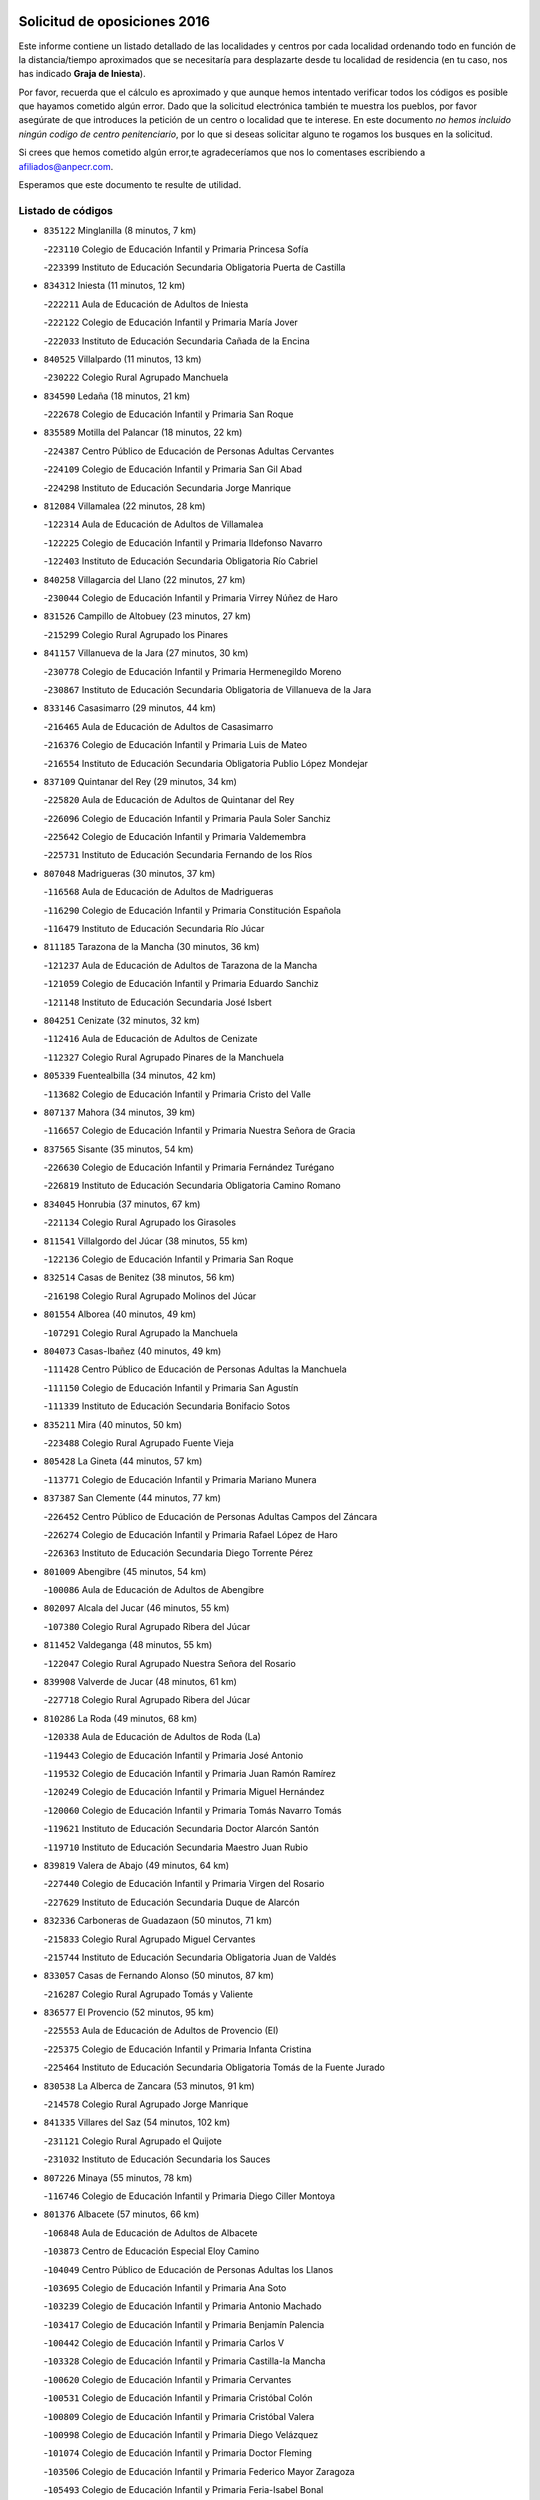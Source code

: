 

.. image:: logo.png
   :align: center

Solicitud de oposiciones 2016
======================================================

  
  
Este informe contiene un listado detallado de las localidades y centros por cada
localidad ordenando todo en función de la distancia/tiempo aproximados que se
necesitaría para desplazarte desde tu localidad de residencia (en tu caso,
nos has indicado **Graja de Iniesta**).

Por favor, recuerda que el cálculo es aproximado y que aunque hemos
intentado verificar todos los códigos es posible que hayamos cometido algún
error. Dado que la solicitud electrónica también te muestra los pueblos, por
favor asegúrate de que introduces la petición de un centro o localidad que
te interese. En este documento
*no hemos incluido ningún codigo de centro penitenciario*, por lo que si deseas
solicitar alguno te rogamos los busques en la solicitud.

Si crees que hemos cometido algún error,te agradeceríamos que nos lo comentases
escribiendo a afiliados@anpecr.com.

Esperamos que este documento te resulte de utilidad.



Listado de códigos
-------------------


- ``835122`` Minglanilla  (8 minutos, 7 km)

  -``223110`` Colegio de Educación Infantil y Primaria Princesa Sofía
    

  -``223399`` Instituto de Educación Secundaria Obligatoria Puerta de Castilla
    

- ``834312`` Iniesta  (11 minutos, 12 km)

  -``222211`` Aula de Educación de Adultos de Iniesta
    

  -``222122`` Colegio de Educación Infantil y Primaria María Jover
    

  -``222033`` Instituto de Educación Secundaria Cañada de la Encina
    

- ``840525`` Villalpardo  (11 minutos, 13 km)

  -``230222`` Colegio Rural Agrupado Manchuela
    

- ``834590`` Ledaña  (18 minutos, 21 km)

  -``222678`` Colegio de Educación Infantil y Primaria San Roque
    

- ``835589`` Motilla del Palancar  (18 minutos, 22 km)

  -``224387`` Centro Público de Educación de Personas Adultas Cervantes
    

  -``224109`` Colegio de Educación Infantil y Primaria San Gil Abad
    

  -``224298`` Instituto de Educación Secundaria Jorge Manrique
    

- ``812084`` Villamalea  (22 minutos, 28 km)

  -``122314`` Aula de Educación de Adultos de Villamalea
    

  -``122225`` Colegio de Educación Infantil y Primaria Ildefonso Navarro
    

  -``122403`` Instituto de Educación Secundaria Obligatoria Río Cabriel
    

- ``840258`` Villagarcia del Llano  (22 minutos, 27 km)

  -``230044`` Colegio de Educación Infantil y Primaria Virrey Núñez de Haro
    

- ``831526`` Campillo de Altobuey  (23 minutos, 27 km)

  -``215299`` Colegio Rural Agrupado los Pinares
    

- ``841157`` Villanueva de la Jara  (27 minutos, 30 km)

  -``230778`` Colegio de Educación Infantil y Primaria Hermenegildo Moreno
    

  -``230867`` Instituto de Educación Secundaria Obligatoria de Villanueva de la Jara
    

- ``833146`` Casasimarro  (29 minutos, 44 km)

  -``216465`` Aula de Educación de Adultos de Casasimarro
    

  -``216376`` Colegio de Educación Infantil y Primaria Luis de Mateo
    

  -``216554`` Instituto de Educación Secundaria Obligatoria Publio López Mondejar
    

- ``837109`` Quintanar del Rey  (29 minutos, 34 km)

  -``225820`` Aula de Educación de Adultos de Quintanar del Rey
    

  -``226096`` Colegio de Educación Infantil y Primaria Paula Soler Sanchiz
    

  -``225642`` Colegio de Educación Infantil y Primaria Valdemembra
    

  -``225731`` Instituto de Educación Secundaria Fernando de los Ríos
    

- ``807048`` Madrigueras  (30 minutos, 37 km)

  -``116568`` Aula de Educación de Adultos de Madrigueras
    

  -``116290`` Colegio de Educación Infantil y Primaria Constitución Española
    

  -``116479`` Instituto de Educación Secundaria Río Júcar
    

- ``811185`` Tarazona de la Mancha  (30 minutos, 36 km)

  -``121237`` Aula de Educación de Adultos de Tarazona de la Mancha
    

  -``121059`` Colegio de Educación Infantil y Primaria Eduardo Sanchiz
    

  -``121148`` Instituto de Educación Secundaria José Isbert
    

- ``804251`` Cenizate  (32 minutos, 32 km)

  -``112416`` Aula de Educación de Adultos de Cenizate
    

  -``112327`` Colegio Rural Agrupado Pinares de la Manchuela
    

- ``805339`` Fuentealbilla  (34 minutos, 42 km)

  -``113682`` Colegio de Educación Infantil y Primaria Cristo del Valle
    

- ``807137`` Mahora  (34 minutos, 39 km)

  -``116657`` Colegio de Educación Infantil y Primaria Nuestra Señora de Gracia
    

- ``837565`` Sisante  (35 minutos, 54 km)

  -``226630`` Colegio de Educación Infantil y Primaria Fernández Turégano
    

  -``226819`` Instituto de Educación Secundaria Obligatoria Camino Romano
    

- ``834045`` Honrubia  (37 minutos, 67 km)

  -``221134`` Colegio Rural Agrupado los Girasoles
    

- ``811541`` Villalgordo del Júcar  (38 minutos, 55 km)

  -``122136`` Colegio de Educación Infantil y Primaria San Roque
    

- ``832514`` Casas de Benitez  (38 minutos, 56 km)

  -``216198`` Colegio Rural Agrupado Molinos del Júcar
    

- ``801554`` Alborea  (40 minutos, 49 km)

  -``107291`` Colegio Rural Agrupado la Manchuela
    

- ``804073`` Casas-Ibañez  (40 minutos, 49 km)

  -``111428`` Centro Público de Educación de Personas Adultas la Manchuela
    

  -``111150`` Colegio de Educación Infantil y Primaria San Agustín
    

  -``111339`` Instituto de Educación Secundaria Bonifacio Sotos
    

- ``835211`` Mira  (40 minutos, 50 km)

  -``223488`` Colegio Rural Agrupado Fuente Vieja
    

- ``805428`` La Gineta  (44 minutos, 57 km)

  -``113771`` Colegio de Educación Infantil y Primaria Mariano Munera
    

- ``837387`` San Clemente  (44 minutos, 77 km)

  -``226452`` Centro Público de Educación de Personas Adultas Campos del Záncara
    

  -``226274`` Colegio de Educación Infantil y Primaria Rafael López de Haro
    

  -``226363`` Instituto de Educación Secundaria Diego Torrente Pérez
    

- ``801009`` Abengibre  (45 minutos, 54 km)

  -``100086`` Aula de Educación de Adultos de Abengibre
    

- ``802097`` Alcala del Jucar  (46 minutos, 55 km)

  -``107380`` Colegio Rural Agrupado Ribera del Júcar
    

- ``811452`` Valdeganga  (48 minutos, 55 km)

  -``122047`` Colegio Rural Agrupado Nuestra Señora del Rosario
    

- ``839908`` Valverde de Jucar  (48 minutos, 61 km)

  -``227718`` Colegio Rural Agrupado Ribera del Júcar
    

- ``810286`` La Roda  (49 minutos, 68 km)

  -``120338`` Aula de Educación de Adultos de Roda (La)
    

  -``119443`` Colegio de Educación Infantil y Primaria José Antonio
    

  -``119532`` Colegio de Educación Infantil y Primaria Juan Ramón Ramírez
    

  -``120249`` Colegio de Educación Infantil y Primaria Miguel Hernández
    

  -``120060`` Colegio de Educación Infantil y Primaria Tomás Navarro Tomás
    

  -``119621`` Instituto de Educación Secundaria Doctor Alarcón Santón
    

  -``119710`` Instituto de Educación Secundaria Maestro Juan Rubio
    

- ``839819`` Valera de Abajo  (49 minutos, 64 km)

  -``227440`` Colegio de Educación Infantil y Primaria Virgen del Rosario
    

  -``227629`` Instituto de Educación Secundaria Duque de Alarcón
    

- ``832336`` Carboneras de Guadazaon  (50 minutos, 71 km)

  -``215833`` Colegio Rural Agrupado Miguel Cervantes
    

  -``215744`` Instituto de Educación Secundaria Obligatoria Juan de Valdés
    

- ``833057`` Casas de Fernando Alonso  (50 minutos, 87 km)

  -``216287`` Colegio Rural Agrupado Tomás y Valiente
    

- ``836577`` El Provencio  (52 minutos, 95 km)

  -``225553`` Aula de Educación de Adultos de Provencio (El)
    

  -``225375`` Colegio de Educación Infantil y Primaria Infanta Cristina
    

  -``225464`` Instituto de Educación Secundaria Obligatoria Tomás de la Fuente Jurado
    

- ``830538`` La Alberca de Zancara  (53 minutos, 91 km)

  -``214578`` Colegio Rural Agrupado Jorge Manrique
    

- ``841335`` Villares del Saz  (54 minutos, 102 km)

  -``231121`` Colegio Rural Agrupado el Quijote
    

  -``231032`` Instituto de Educación Secundaria los Sauces
    

- ``807226`` Minaya  (55 minutos, 78 km)

  -``116746`` Colegio de Educación Infantil y Primaria Diego Ciller Montoya
    

- ``801376`` Albacete  (57 minutos, 66 km)

  -``106848`` Aula de Educación de Adultos de Albacete
    

  -``103873`` Centro de Educación Especial Eloy Camino
    

  -``104049`` Centro Público de Educación de Personas Adultas los Llanos
    

  -``103695`` Colegio de Educación Infantil y Primaria Ana Soto
    

  -``103239`` Colegio de Educación Infantil y Primaria Antonio Machado
    

  -``103417`` Colegio de Educación Infantil y Primaria Benjamín Palencia
    

  -``100442`` Colegio de Educación Infantil y Primaria Carlos V
    

  -``103328`` Colegio de Educación Infantil y Primaria Castilla-la Mancha
    

  -``100620`` Colegio de Educación Infantil y Primaria Cervantes
    

  -``100531`` Colegio de Educación Infantil y Primaria Cristóbal Colón
    

  -``100809`` Colegio de Educación Infantil y Primaria Cristóbal Valera
    

  -``100998`` Colegio de Educación Infantil y Primaria Diego Velázquez
    

  -``101074`` Colegio de Educación Infantil y Primaria Doctor Fleming
    

  -``103506`` Colegio de Educación Infantil y Primaria Federico Mayor Zaragoza
    

  -``105493`` Colegio de Educación Infantil y Primaria Feria-Isabel Bonal
    

  -``106570`` Colegio de Educación Infantil y Primaria Francisco Giner de los Ríos
    

  -``106203`` Colegio de Educación Infantil y Primaria Gloria Fuertes
    

  -``101252`` Colegio de Educación Infantil y Primaria Inmaculada Concepción
    

  -``105037`` Colegio de Educación Infantil y Primaria José Prat García
    

  -``105215`` Colegio de Educación Infantil y Primaria José Salustiano Serna
    

  -``106114`` Colegio de Educación Infantil y Primaria la Paz
    

  -``101341`` Colegio de Educación Infantil y Primaria María de los Llanos Martínez
    

  -``104316`` Colegio de Educación Infantil y Primaria Parque Sur
    

  -``104227`` Colegio de Educación Infantil y Primaria Pedro Simón Abril
    

  -``101430`` Colegio de Educación Infantil y Primaria Príncipe Felipe
    

  -``101619`` Colegio de Educación Infantil y Primaria Reina Sofía
    

  -``104594`` Colegio de Educación Infantil y Primaria San Antón
    

  -``101708`` Colegio de Educación Infantil y Primaria San Fernando
    

  -``101897`` Colegio de Educación Infantil y Primaria San Fulgencio
    

  -``104138`` Colegio de Educación Infantil y Primaria San Pablo
    

  -``101163`` Colegio de Educación Infantil y Primaria Severo Ochoa
    

  -``104772`` Colegio de Educación Infantil y Primaria Villacerrada
    

  -``102062`` Colegio de Educación Infantil y Primaria Virgen de los Llanos
    

  -``105126`` Instituto de Educación Secundaria Al-Basit
    

  -``102240`` Instituto de Educación Secundaria Alto de los Molinos
    

  -``103784`` Instituto de Educación Secundaria Amparo Sanz
    

  -``102607`` Instituto de Educación Secundaria Andrés de Vandelvira
    

  -``102429`` Instituto de Educación Secundaria Bachiller Sabuco
    

  -``104683`` Instituto de Educación Secundaria Diego de Siloé
    

  -``102796`` Instituto de Educación Secundaria Don Bosco
    

  -``105760`` Instituto de Educación Secundaria Federico García Lorca
    

  -``105304`` Instituto de Educación Secundaria Julio Rey Pastor
    

  -``104405`` Instituto de Educación Secundaria Leonardo Da Vinci
    

  -``102151`` Instituto de Educación Secundaria los Olmos
    

  -``102885`` Instituto de Educación Secundaria Parque Lineal
    

  -``105582`` Instituto de Educación Secundaria Ramón y Cajal
    

  -``102518`` Instituto de Educación Secundaria Tomás Navarro Tomás
    

  -``103050`` Instituto de Educación Secundaria Universidad Laboral
    

  -``106759`` Sección de Instituto de Educación Secundaria de Albacete
    

- ``803530`` Casas de Juan Nuñez  (57 minutos, 66 km)

  -``111061`` Colegio de Educación Infantil y Primaria San Pedro Apóstol
    

- ``812262`` Villarrobledo  (57 minutos, 99 km)

  -``123580`` Centro Público de Educación de Personas Adultas Alonso Quijano
    

  -``124112`` Colegio de Educación Infantil y Primaria Barranco Cafetero
    

  -``123769`` Colegio de Educación Infantil y Primaria Diego Requena
    

  -``122681`` Colegio de Educación Infantil y Primaria Don Francisco Giner de los Ríos
    

  -``122770`` Colegio de Educación Infantil y Primaria Graciano Atienza
    

  -``123035`` Colegio de Educación Infantil y Primaria Jiménez de Córdoba
    

  -``123302`` Colegio de Educación Infantil y Primaria Virgen de la Caridad
    

  -``123124`` Colegio de Educación Infantil y Primaria Virrey Morcillo
    

  -``124023`` Instituto de Educación Secundaria Cencibel
    

  -``123491`` Instituto de Educación Secundaria Octavio Cuartero
    

  -``123213`` Instituto de Educación Secundaria Virrey Morcillo
    

- ``803085`` Barrax  (58 minutos, 77 km)

  -``110251`` Aula de Educación de Adultos de Barrax
    

  -``110162`` Colegio de Educación Infantil y Primaria Benjamín Palencia
    

- ``837476`` San Lorenzo de la Parrilla  (58 minutos, 100 km)

  -``226541`` Colegio Rural Agrupado Gloria Fuertes
    

- ``840169`` Villaescusa de Haro  (1h, 108 km)

  -``227807`` Colegio Rural Agrupado Alonso Quijano
    

- ``836110`` El Pedernoso  (1h 1min, 112 km)

  -``224654`` Colegio de Educación Infantil y Primaria Juan Gualberto Avilés
    

- ``804340`` Chinchilla de Monte-Aragon  (1h 2min, 80 km)

  -``112783`` Aula de Educación de Adultos de Chinchilla de Monte-Aragon
    

  -``112505`` Colegio de Educación Infantil y Primaria Alcalde Galindo
    

  -``112694`` Instituto de Educación Secundaria Obligatoria Cinxella
    

- ``836399`` Las Pedroñeras  (1h 2min, 108 km)

  -``225008`` Aula de Educación de Adultos de Pedroñeras (Las)
    

  -``224743`` Colegio de Educación Infantil y Primaria Adolfo Martínez Chicano
    

  -``224832`` Instituto de Educación Secundaria Fray Luis de León
    

- ``808581`` Pozo Cañada  (1h 4min, 94 km)

  -``118633`` Aula de Educación de Adultos de Pozo Cañada
    

  -``118544`` Colegio de Educación Infantil y Primaria Virgen del Rosario
    

  -``118722`` Instituto de Educación Secundaria Obligatoria Alfonso Iniesta
    

- ``810553`` Santa Ana  (1h 4min, 84 km)

  -``120794`` Colegio de Educación Infantil y Primaria Pedro Simón Abril
    

- ``834401`` Landete  (1h 4min, 98 km)

  -``222589`` Colegio Rural Agrupado Ojos de Moya
    

  -``222300`` Instituto de Educación Secundaria Serranía Baja
    

- ``801287`` Aguas Nuevas  (1h 6min, 84 km)

  -``100264`` Colegio de Educación Infantil y Primaria San Isidro Labrador
    

  -``100353`` Instituto de Educación Secundaria Pinar de Salomón
    

- ``831348`` Belmonte  (1h 6min, 115 km)

  -``214756`` Colegio de Educación Infantil y Primaria Fray Luis de León
    

  -``214845`` Instituto de Educación Secundaria San Juan del Castillo
    

- ``833235`` Cuenca  (1h 6min, 90 km)

  -``218263`` Centro de Educación Especial Infanta Elena
    

  -``218085`` Centro Público de Educación de Personas Adultas Lucas Aguirre
    

  -``217542`` Colegio de Educación Infantil y Primaria Casablanca
    

  -``220502`` Colegio de Educación Infantil y Primaria Ciudad Encantada
    

  -``216643`` Colegio de Educación Infantil y Primaria el Carmen
    

  -``218441`` Colegio de Educación Infantil y Primaria Federico Muelas
    

  -``217631`` Colegio de Educación Infantil y Primaria Fray Luis de León
    

  -``218719`` Colegio de Educación Infantil y Primaria Fuente del Oro
    

  -``220324`` Colegio de Educación Infantil y Primaria Hermanos Valdés
    

  -``220691`` Colegio de Educación Infantil y Primaria Isaac Albéniz
    

  -``216732`` Colegio de Educación Infantil y Primaria la Paz
    

  -``216821`` Colegio de Educación Infantil y Primaria Ramón y Cajal
    

  -``218808`` Colegio de Educación Infantil y Primaria San Fernando
    

  -``218530`` Colegio de Educación Infantil y Primaria San Julian
    

  -``217097`` Colegio de Educación Infantil y Primaria Santa Ana
    

  -``218174`` Colegio de Educación Infantil y Primaria Santa Teresa
    

  -``217186`` Instituto de Educación Secundaria Alfonso ViII
    

  -``217720`` Instituto de Educación Secundaria Fernando Zóbel
    

  -``217275`` Instituto de Educación Secundaria Lorenzo Hervás y Panduro
    

  -``217453`` Instituto de Educación Secundaria Pedro Mercedes
    

  -``217364`` Instituto de Educación Secundaria San José
    

  -``220146`` Instituto de Educación Secundaria Santiago Grisolía
    

- ``841246`` Villar de Olalla  (1h 7min, 92 km)

  -``230956`` Colegio Rural Agrupado Elena Fortún
    

- ``836021`` Palomares del Campo  (1h 8min, 126 km)

  -``224565`` Colegio Rural Agrupado San José de Calasanz
    

- ``826123`` Socuellamos  (1h 9min, 124 km)

  -``183168`` Aula de Educación de Adultos de Socuellamos
    

  -``183079`` Colegio de Educación Infantil y Primaria Carmen Arias
    

  -``182269`` Colegio de Educación Infantil y Primaria el Coso
    

  -``182080`` Colegio de Educación Infantil y Primaria Gerardo Martínez
    

  -``182358`` Instituto de Educación Secundaria Fernando de Mena
    

- ``837298`` Saelices  (1h 9min, 130 km)

  -``226185`` Colegio Rural Agrupado Segóbriga
    

- ``802542`` Balazote  (1h 10min, 94 km)

  -``109812`` Aula de Educación de Adultos de Balazote
    

  -``109723`` Colegio de Educación Infantil y Primaria Nuestra Señora del Rosario
    

  -``110073`` Instituto de Educación Secundaria Obligatoria Vía Heraclea
    

- ``808492`` Petrola  (1h 10min, 101 km)

  -``118455`` Colegio Rural Agrupado Laguna de Pétrola
    

- ``835033`` Las Mesas  (1h 10min, 118 km)

  -``222856`` Aula de Educación de Adultos de Mesas (Las)
    

  -``222767`` Colegio de Educación Infantil y Primaria Hermanos Amorós Fernández
    

  -``223021`` Instituto de Educación Secundaria Obligatoria de Mesas (Las)
    

- ``835300`` Mota del Cuervo  (1h 11min, 124 km)

  -``223666`` Aula de Educación de Adultos de Mota del Cuervo
    

  -``223844`` Colegio de Educación Infantil y Primaria Santa Rita
    

  -``223577`` Colegio de Educación Infantil y Primaria Virgen de Manjavacas
    

  -``223755`` Instituto de Educación Secundaria Julián Zarco
    

- ``803441`` Carcelen  (1h 12min, 78 km)

  -``110985`` Colegio Rural Agrupado los Almendros
    

- ``810375`` El Salobral  (1h 12min, 91 km)

  -``120516`` Colegio de Educación Infantil y Primaria Príncipe Felipe
    

- ``832247`` Cañete  (1h 12min, 100 km)

  -``215566`` Colegio Rural Agrupado Alto Cabriel
    

  -``215655`` Instituto de Educación Secundaria Obligatoria 4 de Junio
    

- ``809669`` Pozohondo  (1h 13min, 101 km)

  -``118811`` Colegio Rural Agrupado Pozohondo
    

- ``807593`` Munera  (1h 14min, 99 km)

  -``117378`` Aula de Educación de Adultos de Munera
    

  -``117289`` Colegio de Educación Infantil y Primaria Cervantes
    

  -``117467`` Instituto de Educación Secundaria Obligatoria Bodas de Camacho
    

- ``810464`` San Pedro  (1h 14min, 102 km)

  -``120605`` Colegio de Educación Infantil y Primaria Margarita Sotos
    

- ``806149`` Higueruela  (1h 16min, 112 km)

  -``115480`` Colegio Rural Agrupado los Molinos
    

- ``905147`` El Toboso  (1h 16min, 139 km)

  -``313843`` Colegio de Educación Infantil y Primaria Miguel de Cervantes
    

- ``809847`` Pozuelo  (1h 17min, 108 km)

  -``119087`` Colegio Rural Agrupado los Llanos
    

- ``803263`` Bonete  (1h 18min, 114 km)

  -``110529`` Colegio de Educación Infantil y Primaria Pablo Picasso
    

- ``826490`` Tomelloso  (1h 18min, 141 km)

  -``188753`` Centro de Educación Especial Ponce de León
    

  -``189652`` Centro Público de Educación de Personas Adultas Simienza
    

  -``189563`` Colegio de Educación Infantil y Primaria Almirante Topete
    

  -``186221`` Colegio de Educación Infantil y Primaria Carmelo Cortés
    

  -``186310`` Colegio de Educación Infantil y Primaria Doña Crisanta
    

  -``188575`` Colegio de Educación Infantil y Primaria Embajadores
    

  -``190369`` Colegio de Educación Infantil y Primaria Felix Grande
    

  -``187031`` Colegio de Educación Infantil y Primaria José Antonio
    

  -``186132`` Colegio de Educación Infantil y Primaria José María del Moral
    

  -``186043`` Colegio de Educación Infantil y Primaria Miguel de Cervantes
    

  -``188842`` Colegio de Educación Infantil y Primaria San Antonio
    

  -``188664`` Colegio de Educación Infantil y Primaria San Isidro
    

  -``188486`` Colegio de Educación Infantil y Primaria San José de Calasanz
    

  -``190091`` Colegio de Educación Infantil y Primaria Virgen de las Viñas
    

  -``189830`` Instituto de Educación Secundaria Airén
    

  -``190180`` Instituto de Educación Secundaria Alto Guadiana
    

  -``187120`` Instituto de Educación Secundaria Eladio Cabañero
    

  -``187309`` Instituto de Educación Secundaria Francisco García Pavón
    

- ``833502`` Los Hinojosos  (1h 18min, 130 km)

  -``221045`` Colegio Rural Agrupado Airén
    

- ``832425`` Carrascosa del Campo  (1h 19min, 147 km)

  -``216009`` Aula de Educación de Adultos de Carrascosa del Campo
    

- ``808214`` Ossa de Montiel  (1h 20min, 137 km)

  -``118277`` Aula de Educación de Adultos de Ossa de Montiel
    

  -``118099`` Colegio de Educación Infantil y Primaria Enriqueta Sánchez
    

  -``118188`` Instituto de Educación Secundaria Obligatoria Belerma
    

- ``822527`` Pedro Muñoz  (1h 20min, 137 km)

  -``164082`` Aula de Educación de Adultos de Pedro Muñoz
    

  -``164171`` Colegio de Educación Infantil y Primaria Hospitalillo
    

  -``163272`` Colegio de Educación Infantil y Primaria Maestro Juan de Ávila
    

  -``163094`` Colegio de Educación Infantil y Primaria María Luisa Cañas
    

  -``163183`` Colegio de Educación Infantil y Primaria Nuestra Señora de los Ángeles
    

  -``163361`` Instituto de Educación Secundaria Isabel Martínez Buendía
    

- ``901184`` Quintanar de la Orden  (1h 20min, 144 km)

  -``306375`` Centro Público de Educación de Personas Adultas Luis Vives
    

  -``306464`` Colegio de Educación Infantil y Primaria Antonio Machado
    

  -``306008`` Colegio de Educación Infantil y Primaria Cristóbal Colón
    

  -``306286`` Instituto de Educación Secundaria Alonso Quijano
    

  -``306197`` Instituto de Educación Secundaria Infante Don Fadrique
    

- ``811363`` Tobarra  (1h 21min, 119 km)

  -``121871`` Aula de Educación de Adultos de Tobarra
    

  -``121415`` Colegio de Educación Infantil y Primaria Cervantes
    

  -``121504`` Colegio de Educación Infantil y Primaria Cristo de la Antigua
    

  -``121782`` Colegio de Educación Infantil y Primaria Nuestra Señora de la Asunción
    

  -``121693`` Instituto de Educación Secundaria Cristóbal Pérez Pastor
    

- ``879967`` Miguel Esteban  (1h 21min, 146 km)

  -``299725`` Colegio de Educación Infantil y Primaria Cervantes
    

  -``299814`` Instituto de Educación Secundaria Obligatoria Juan Patiño Torres
    

- ``808303`` Peñas de San Pedro  (1h 22min, 111 km)

  -``118366`` Colegio Rural Agrupado Peñas
    

- ``802364`` Alpera  (1h 23min, 96 km)

  -``109634`` Aula de Educación de Adultos de Alpera
    

  -``109456`` Colegio de Educación Infantil y Primaria Vera Cruz
    

  -``109545`` Instituto de Educación Secundaria Obligatoria Pascual Serrano
    

- ``806416`` Lezuza  (1h 23min, 104 km)

  -``116012`` Aula de Educación de Adultos de Lezuza
    

  -``115847`` Colegio Rural Agrupado Camino de Aníbal
    

- ``838731`` Tarancon  (1h 23min, 154 km)

  -``227173`` Centro Público de Educación de Personas Adultas Altomira
    

  -``227084`` Colegio de Educación Infantil y Primaria Duque de Riánsares
    

  -``227262`` Colegio de Educación Infantil y Primaria Gloria Fuertes
    

  -``227351`` Instituto de Educación Secundaria la Hontanilla
    

- ``807404`` Montealegre del Castillo  (1h 24min, 125 km)

  -``117000`` Colegio de Educación Infantil y Primaria Virgen de Consolación
    

- ``815415`` Argamasilla de Alba  (1h 24min, 151 km)

  -``143743`` Aula de Educación de Adultos de Argamasilla de Alba
    

  -``143654`` Colegio de Educación Infantil y Primaria Azorín
    

  -``143476`` Colegio de Educación Infantil y Primaria Divino Maestro
    

  -``143565`` Colegio de Educación Infantil y Primaria Nuestra Señora de Peñarroya
    

  -``143832`` Instituto de Educación Secundaria Vicente Cano
    

- ``841068`` Villamayor de Santiago  (1h 24min, 155 km)

  -``230400`` Aula de Educación de Adultos de Villamayor de Santiago
    

  -``230311`` Colegio de Educación Infantil y Primaria Gúzquez
    

  -``230689`` Instituto de Educación Secundaria Obligatoria Ítaca
    

- ``803352`` El Bonillo  (1h 25min, 114 km)

  -``110896`` Aula de Educación de Adultos de Bonillo (El)
    

  -``110618`` Colegio de Educación Infantil y Primaria Antón Díaz
    

  -``110707`` Instituto de Educación Secundaria las Sabinas
    

- ``900196`` La Puebla de Almoradiel  (1h 25min, 152 km)

  -``305109`` Aula de Educación de Adultos de Puebla de Almoradiel (La)
    

  -``304755`` Colegio de Educación Infantil y Primaria Ramón y Cajal
    

  -``304844`` Instituto de Educación Secundaria Aldonza Lorenzo
    

- ``840347`` Villalba de la Sierra  (1h 26min, 111 km)

  -``230133`` Colegio Rural Agrupado Miguel Delibes
    

- ``805150`` Fuente-Alamo  (1h 27min, 121 km)

  -``113593`` Aula de Educación de Adultos de Fuente-Alamo
    

  -``113315`` Colegio de Educación Infantil y Primaria Don Quijote y Sancho
    

  -``113404`` Instituto de Educación Secundaria Miguel de Cervantes
    

- ``833324`` Fuente de Pedro Naharro  (1h 27min, 151 km)

  -``220780`` Colegio Rural Agrupado Retama
    

- ``908489`` Villanueva de Alcardete  (1h 27min, 156 km)

  -``322486`` Colegio de Educación Infantil y Primaria Nuestra Señora de la Piedad
    

- ``825224`` Ruidera  (1h 28min, 150 km)

  -``180004`` Colegio de Educación Infantil y Primaria Juan Aguilar Molina
    

- ``805517`` Hellin  (1h 29min, 130 km)

  -``115391`` Aula de Educación de Adultos de Hellin
    

  -``114859`` Centro de Educación Especial Cruz de Mayo
    

  -``114670`` Centro Público de Educación de Personas Adultas López del Oro
    

  -``115202`` Colegio de Educación Infantil y Primaria Entre Culturas
    

  -``114036`` Colegio de Educación Infantil y Primaria Isabel la Católica
    

  -``115113`` Colegio de Educación Infantil y Primaria la Olivarera
    

  -``114125`` Colegio de Educación Infantil y Primaria Martínez Parras
    

  -``114214`` Colegio de Educación Infantil y Primaria Nuestra Señora del Rosario
    

  -``114492`` Instituto de Educación Secundaria Cristóbal Lozano
    

  -``113860`` Instituto de Educación Secundaria Izpisúa Belmonte
    

  -``114581`` Instituto de Educación Secundaria Justo Millán
    

  -``114303`` Instituto de Educación Secundaria Melchor de Macanaz
    

- ``806238`` Isso  (1h 29min, 135 km)

  -``115669`` Colegio de Educación Infantil y Primaria Santiago Apóstol
    

- ``834134`` Horcajo de Santiago  (1h 29min, 155 km)

  -``221312`` Aula de Educación de Adultos de Horcajo de Santiago
    

  -``221223`` Colegio de Educación Infantil y Primaria José Montalvo
    

  -``221401`` Instituto de Educación Secundaria Orden de Santiago
    

- ``834223`` Huete  (1h 29min, 159 km)

  -``221868`` Aula de Educación de Adultos de Huete
    

  -``221779`` Colegio Rural Agrupado Campos de la Alcarria
    

  -``221590`` Instituto de Educación Secundaria Obligatoria Ciudad de Luna
    

- ``903071`` Santa Cruz de la Zarza  (1h 29min, 167 km)

  -``307630`` Colegio de Educación Infantil y Primaria Eduardo Palomo Rodríguez
    

  -``307819`` Instituto de Educación Secundaria Obligatoria Velsinia
    

- ``907123`` La Villa de Don Fadrique  (1h 29min, 160 km)

  -``320866`` Colegio de Educación Infantil y Primaria Ramón y Cajal
    

  -``320955`` Instituto de Educación Secundaria Obligatoria Leonor de Guzmán
    

- ``802275`` Almansa  (1h 30min, 137 km)

  -``108468`` Centro Público de Educación de Personas Adultas Castillo de Almansa
    

  -``108646`` Colegio de Educación Infantil y Primaria Claudio Sánchez Albornoz
    

  -``107836`` Colegio de Educación Infantil y Primaria Duque de Alba
    

  -``109189`` Colegio de Educación Infantil y Primaria José Lloret Talens
    

  -``109278`` Colegio de Educación Infantil y Primaria Miguel Pinilla
    

  -``108190`` Colegio de Educación Infantil y Primaria Nuestra Señora de Belén
    

  -``108001`` Colegio de Educación Infantil y Primaria Príncipe de Asturias
    

  -``108557`` Instituto de Educación Secundaria Escultor José Luis Sánchez
    

  -``109367`` Instituto de Educación Secundaria Herminio Almendros
    

  -``108379`` Instituto de Educación Secundaria José Conde García
    

- ``831259`` Barajas de Melo  (1h 30min, 165 km)

  -``214667`` Colegio Rural Agrupado Fermín Caballero
    

- ``808125`` Ontur  (1h 31min, 135 km)

  -``117823`` Colegio de Educación Infantil y Primaria San José de Calasanz
    

- ``817035`` Campo de Criptana  (1h 31min, 152 km)

  -``146807`` Aula de Educación de Adultos de Campo de Criptana
    

  -``146629`` Colegio de Educación Infantil y Primaria Domingo Miras
    

  -``146351`` Colegio de Educación Infantil y Primaria Sagrado Corazón
    

  -``146262`` Colegio de Educación Infantil y Primaria Virgen de Criptana
    

  -``146173`` Colegio de Educación Infantil y Primaria Virgen de la Paz
    

  -``146440`` Instituto de Educación Secundaria Isabel Perillán y Quirós
    

- ``859982`` Corral de Almaguer  (1h 31min, 170 km)

  -``285319`` Colegio de Educación Infantil y Primaria Nuestra Señora de la Muela
    

  -``286129`` Instituto de Educación Secundaria la Besana
    

- ``801465`` Albatana  (1h 32min, 137 km)

  -``107102`` Colegio Rural Agrupado Laguna de Alboraj
    

- ``813439`` Alcazar de San Juan  (1h 32min, 171 km)

  -``137808`` Centro Público de Educación de Personas Adultas Enrique Tierno Galván
    

  -``137719`` Colegio de Educación Infantil y Primaria Alces
    

  -``137085`` Colegio de Educación Infantil y Primaria el Santo
    

  -``140223`` Colegio de Educación Infantil y Primaria Gloria Fuertes
    

  -``140401`` Colegio de Educación Infantil y Primaria Jardín de Arena
    

  -``137263`` Colegio de Educación Infantil y Primaria Jesús Ruiz de la Fuente
    

  -``137174`` Colegio de Educación Infantil y Primaria Juan de Austria
    

  -``139973`` Colegio de Educación Infantil y Primaria Pablo Ruiz Picasso
    

  -``137352`` Colegio de Educación Infantil y Primaria Santa Clara
    

  -``137530`` Instituto de Educación Secundaria Juan Bosco
    

  -``140045`` Instituto de Educación Secundaria María Zambrano
    

  -``137441`` Instituto de Educación Secundaria Miguel de Cervantes Saavedra
    

- ``818023`` Cinco Casas  (1h 32min, 167 km)

  -``147617`` Colegio Rural Agrupado Alciares
    

- ``832158`` Cañaveras  (1h 32min, 132 km)

  -``215477`` Colegio Rural Agrupado los Olivos
    

- ``801198`` Agramon  (1h 34min, 142 km)

  -``100175`` Colegio Rural Agrupado Río Mundo
    

- ``901095`` Quero  (1h 34min, 161 km)

  -``305832`` Colegio de Educación Infantil y Primaria Santiago Cabañas
    

- ``820362`` Herencia  (1h 36min, 181 km)

  -``155350`` Aula de Educación de Adultos de Herencia
    

  -``155172`` Colegio de Educación Infantil y Primaria Carrasco Alcalde
    

  -``155261`` Instituto de Educación Secundaria Hermógenes Rodríguez
    

- ``909655`` Villarrubia de Santiago  (1h 36min, 184 km)

  -``322664`` Colegio de Educación Infantil y Primaria Nuestra Señora del Castellar
    

- ``810197`` Robledo  (1h 37min, 132 km)

  -``119354`` Colegio Rural Agrupado Sierra de Alcaraz
    

- ``821539`` Manzanares  (1h 37min, 178 km)

  -``157426`` Centro Público de Educación de Personas Adultas San Blas
    

  -``156894`` Colegio de Educación Infantil y Primaria Altagracia
    

  -``156705`` Colegio de Educación Infantil y Primaria Divina Pastora
    

  -``157515`` Colegio de Educación Infantil y Primaria Enrique Tierno Galván
    

  -``157337`` Colegio de Educación Infantil y Primaria la Candelaria
    

  -``157248`` Instituto de Educación Secundaria Azuer
    

  -``157159`` Instituto de Educación Secundaria Pedro Álvarez Sotomayor
    

- ``865194`` Lillo  (1h 37min, 181 km)

  -``294318`` Colegio de Educación Infantil y Primaria Marcelino Murillo
    

- ``907301`` Villafranca de los Caballeros  (1h 37min, 184 km)

  -``321587`` Colegio de Educación Infantil y Primaria Miguel de Cervantes
    

  -``321676`` Instituto de Educación Secundaria Obligatoria la Falcata
    

- ``806505`` Lietor  (1h 38min, 126 km)

  -``116101`` Colegio de Educación Infantil y Primaria Martínez Parras
    

- ``821172`` Llanos del Caudillo  (1h 38min, 188 km)

  -``156071`` Colegio de Educación Infantil y Primaria el Oasis
    

- ``826212`` La Solana  (1h 38min, 173 km)

  -``184245`` Colegio de Educación Infantil y Primaria el Humilladero
    

  -``184067`` Colegio de Educación Infantil y Primaria el Santo
    

  -``185233`` Colegio de Educación Infantil y Primaria Federico Romero
    

  -``184334`` Colegio de Educación Infantil y Primaria Javier Paulino Pérez
    

  -``185055`` Colegio de Educación Infantil y Primaria la Moheda
    

  -``183346`` Colegio de Educación Infantil y Primaria Romero Peña
    

  -``183257`` Colegio de Educación Infantil y Primaria Sagrado Corazón
    

  -``185144`` Instituto de Educación Secundaria Clara Campoamor
    

  -``184156`` Instituto de Educación Secundaria Modesto Navarro
    

- ``854486`` Cabezamesada  (1h 38min, 166 km)

  -``274333`` Colegio de Educación Infantil y Primaria Alonso de Cárdenas
    

- ``822071`` Membrilla  (1h 39min, 182 km)

  -``157882`` Aula de Educación de Adultos de Membrilla
    

  -``157793`` Colegio de Educación Infantil y Primaria San José de Calasanz
    

  -``157604`` Colegio de Educación Infantil y Primaria Virgen del Espino
    

  -``159958`` Instituto de Educación Secundaria Marmaria
    

- ``889865`` Noblejas  (1h 39min, 190 km)

  -``301691`` Aula de Educación de Adultos de Noblejas
    

  -``301502`` Colegio de Educación Infantil y Primaria Santísimo Cristo de las Injurias
    

- ``907212`` Villacañas  (1h 40min, 173 km)

  -``321498`` Aula de Educación de Adultos de Villacañas
    

  -``321031`` Colegio de Educación Infantil y Primaria Santa Bárbara
    

  -``321309`` Instituto de Educación Secundaria Enrique de Arfe
    

  -``321120`` Instituto de Educación Secundaria Garcilaso de la Vega
    

- ``818201`` Consolacion  (1h 41min, 192 km)

  -``153007`` Colegio de Educación Infantil y Primaria Virgen de Consolación
    

- ``825402`` San Carlos del Valle  (1h 41min, 182 km)

  -``180282`` Colegio de Educación Infantil y Primaria San Juan Bosco
    

- ``910094`` Villatobas  (1h 41min, 192 km)

  -``323018`` Colegio de Educación Infantil y Primaria Sagrado Corazón de Jesús
    

- ``830260`` Villarta de San Juan  (1h 42min, 183 km)

  -``199828`` Colegio de Educación Infantil y Primaria Nuestra Señora de la Paz
    

- ``829643`` Villahermosa  (1h 43min, 165 km)

  -``196219`` Colegio de Educación Infantil y Primaria San Agustín
    

- ``856006`` Camuñas  (1h 43min, 194 km)

  -``277308`` Colegio de Educación Infantil y Primaria Cardenal Cisneros
    

- ``898408`` Ocaña  (1h 44min, 194 km)

  -``302868`` Centro Público de Educación de Personas Adultas Gutierre de Cárdenas
    

  -``303122`` Colegio de Educación Infantil y Primaria Pastor Poeta
    

  -``302401`` Colegio de Educación Infantil y Primaria San José de Calasanz
    

  -``302590`` Instituto de Educación Secundaria Alonso de Ercilla
    

  -``302779`` Instituto de Educación Secundaria Miguel Hernández
    

- ``814427`` Alhambra  (1h 45min, 171 km)

  -``141122`` Colegio de Educación Infantil y Primaria Nuestra Señora de Fátima
    

- ``817213`` Carrizosa  (1h 45min, 172 km)

  -``147161`` Colegio de Educación Infantil y Primaria Virgen del Salido
    

- ``804162`` Caudete  (1h 46min, 166 km)

  -``112149`` Aula de Educación de Adultos de Caudete
    

  -``111517`` Colegio de Educación Infantil y Primaria Alcázar y Serrano
    

  -``111795`` Colegio de Educación Infantil y Primaria el Paseo
    

  -``111884`` Colegio de Educación Infantil y Primaria Gloria Fuertes
    

  -``111606`` Instituto de Educación Secundaria Pintor Rafael Requena
    

- ``832069`` Cañamares  (1h 46min, 146 km)

  -``215388`` Colegio Rural Agrupado los Sauces
    

- ``902083`` El Romeral  (1h 46min, 192 km)

  -``307185`` Colegio de Educación Infantil y Primaria Silvano Cirujano
    

- ``802186`` Alcaraz  (1h 47min, 143 km)

  -``107747`` Aula de Educación de Adultos de Alcaraz
    

  -``107569`` Colegio de Educación Infantil y Primaria Nuestra Señora de Cortes
    

  -``107658`` Instituto de Educación Secundaria Pedro Simón Abril
    

- ``836488`` Priego  (1h 47min, 143 km)

  -``225286`` Colegio Rural Agrupado Guadiela
    

  -``225197`` Instituto de Educación Secundaria Diego Jesús Jiménez
    

- ``860232`` Dosbarrios  (1h 47min, 200 km)

  -``287028`` Colegio de Educación Infantil y Primaria San Isidro Labrador
    

- ``865372`` Madridejos  (1h 47min, 202 km)

  -``296027`` Aula de Educación de Adultos de Madridejos
    

  -``296116`` Centro de Educación Especial Mingoliva
    

  -``295128`` Colegio de Educación Infantil y Primaria Garcilaso de la Vega
    

  -``295306`` Colegio de Educación Infantil y Primaria Santa Ana
    

  -``295217`` Instituto de Educación Secundaria Valdehierro
    

- ``804529`` Elche de la Sierra  (1h 48min, 163 km)

  -``113137`` Aula de Educación de Adultos de Elche de la Sierra
    

  -``112872`` Colegio de Educación Infantil y Primaria San Blas
    

  -``113048`` Instituto de Educación Secundaria Sierra del Segura
    

- ``823515`` Pozo de la Serna  (1h 48min, 190 km)

  -``167146`` Colegio de Educación Infantil y Primaria Sagrado Corazón
    

- ``859893`` Consuegra  (1h 49min, 206 km)

  -``285130`` Centro Público de Educación de Personas Adultas Castillo de Consuegra
    

  -``284320`` Colegio de Educación Infantil y Primaria Miguel de Cervantes
    

  -``284231`` Colegio de Educación Infantil y Primaria Santísimo Cristo de la Vera Cruz
    

  -``285041`` Instituto de Educación Secundaria Consaburum
    

- ``815326`` Arenas de San Juan  (1h 50min, 192 km)

  -``143387`` Colegio Rural Agrupado de Arenas de San Juan
    

- ``819745`` Daimiel  (1h 50min, 205 km)

  -``154273`` Centro Público de Educación de Personas Adultas Miguel de Cervantes
    

  -``154362`` Colegio de Educación Infantil y Primaria Albuera
    

  -``154184`` Colegio de Educación Infantil y Primaria Calatrava
    

  -``153552`` Colegio de Educación Infantil y Primaria Infante Don Felipe
    

  -``153641`` Colegio de Educación Infantil y Primaria la Espinosa
    

  -``153463`` Colegio de Educación Infantil y Primaria San Isidro
    

  -``154095`` Instituto de Educación Secundaria Juan D&#39;Opazo
    

  -``153730`` Instituto de Educación Secundaria Ojos del Guadiana
    

- ``828655`` Valdepeñas  (1h 50min, 209 km)

  -``195131`` Centro de Educación Especial María Luisa Navarro Margati
    

  -``194232`` Centro Público de Educación de Personas Adultas Francisco de Quevedo
    

  -``192256`` Colegio de Educación Infantil y Primaria Jesús Baeza
    

  -``193066`` Colegio de Educación Infantil y Primaria Jesús Castillo
    

  -``192345`` Colegio de Educación Infantil y Primaria Lorenzo Medina
    

  -``193155`` Colegio de Educación Infantil y Primaria Lucero
    

  -``193244`` Colegio de Educación Infantil y Primaria Luis Palacios
    

  -``194143`` Colegio de Educación Infantil y Primaria Maestro Juan Alcaide
    

  -``193333`` Instituto de Educación Secundaria Bernardo de Balbuena
    

  -``194321`` Instituto de Educación Secundaria Francisco Nieva
    

  -``194054`` Instituto de Educación Secundaria Gregorio Prieto
    

- ``863118`` La Guardia  (1h 50min, 198 km)

  -``290355`` Colegio de Educación Infantil y Primaria Valentín Escobar
    

- ``905058`` Tembleque  (1h 50min, 190 km)

  -``313754`` Colegio de Educación Infantil y Primaria Antonia González
    

- ``841424`` Albalate de Zorita  (1h 51min, 190 km)

  -``237616`` Aula de Educación de Adultos de Albalate de Zorita
    

  -``237705`` Colegio Rural Agrupado la Colmena
    

- ``899129`` Ontigola  (1h 51min, 208 km)

  -``303300`` Colegio de Educación Infantil y Primaria Virgen del Rosario
    

- ``822349`` Montiel  (1h 52min, 172 km)

  -``161385`` Colegio de Educación Infantil y Primaria Gutiérrez de la Vega
    

- ``829910`` Villanueva de la Fuente  (1h 52min, 155 km)

  -``197118`` Colegio de Educación Infantil y Primaria Inmaculada Concepción
    

  -``197207`` Instituto de Educación Secundaria Obligatoria Mentesa Oretana
    

- ``910450`` Yepes  (1h 52min, 208 km)

  -``323741`` Colegio de Educación Infantil y Primaria Rafael García Valiño
    

  -``323830`` Instituto de Educación Secundaria Carpetania
    

- ``827111`` Torralba de Calatrava  (1h 53min, 213 km)

  -``191268`` Colegio de Educación Infantil y Primaria Cristo del Consuelo
    

- ``858805`` Ciruelos  (1h 53min, 215 km)

  -``283243`` Colegio de Educación Infantil y Primaria Santísimo Cristo de la Misericordia
    

- ``803174`` Bogarra  (1h 55min, 143 km)

  -``110340`` Colegio Rural Agrupado Almenara
    

- ``830082`` Villanueva de los Infantes  (1h 55min, 203 km)

  -``198651`` Centro Público de Educación de Personas Adultas Miguel de Cervantes
    

  -``197396`` Colegio de Educación Infantil y Primaria Arqueólogo García Bellido
    

  -``198473`` Instituto de Educación Secundaria Francisco de Quevedo
    

  -``198562`` Instituto de Educación Secundaria Ramón Giraldo
    

- ``814249`` Alcubillas  (1h 56min, 200 km)

  -``140957`` Colegio de Educación Infantil y Primaria Nuestra Señora del Rosario
    

- ``816225`` Bolaños de Calatrava  (1h 56min, 210 km)

  -``145274`` Aula de Educación de Adultos de Bolaños de Calatrava
    

  -``144731`` Colegio de Educación Infantil y Primaria Arzobispo Calzado
    

  -``144642`` Colegio de Educación Infantil y Primaria Fernando III el Santo
    

  -``145185`` Colegio de Educación Infantil y Primaria Molino de Viento
    

  -``144820`` Colegio de Educación Infantil y Primaria Virgen del Monte
    

  -``145096`` Instituto de Educación Secundaria Berenguela de Castilla
    

- ``864106`` Huerta de Valdecarabanos  (1h 56min, 213 km)

  -``291343`` Colegio de Educación Infantil y Primaria Virgen del Rosario de Pastores
    

- ``817124`` Carrion de Calatrava  (1h 57min, 221 km)

  -``147072`` Colegio de Educación Infantil y Primaria Nuestra Señora de la Encarnación
    

- ``805061`` Ferez  (1h 58min, 167 km)

  -``113226`` Colegio de Educación Infantil y Primaria Nuestra Señora del Rosario
    

- ``811096`` Socovos  (1h 58min, 169 km)

  -``120883`` Colegio de Educación Infantil y Primaria León Felipe
    

  -``120972`` Instituto de Educación Secundaria Obligatoria Encomienda de Santiago
    

- ``906224`` Urda  (1h 58min, 220 km)

  -``320043`` Colegio de Educación Infantil y Primaria Santo Cristo
    

- ``812173`` Villapalacios  (1h 59min, 162 km)

  -``122592`` Colegio Rural Agrupado los Olivos
    

- ``826034`` Santa Cruz de Mudela  (1h 59min, 226 km)

  -``181270`` Aula de Educación de Adultos de Santa Cruz de Mudela
    

  -``181092`` Colegio de Educación Infantil y Primaria Cervantes
    

  -``181181`` Instituto de Educación Secundaria Máximo Laguna
    

- ``842056`` Almoguera  (1h 59min, 195 km)

  -``240031`` Colegio Rural Agrupado Pimafad
    

- ``904248`` Seseña Nuevo  (1h 59min, 224 km)

  -``310323`` Centro Público de Educación de Personas Adultas de Seseña Nuevo
    

  -``310412`` Colegio de Educación Infantil y Primaria el Quiñón
    

  -``310145`` Colegio de Educación Infantil y Primaria Fernando de Rojas
    

  -``310234`` Colegio de Educación Infantil y Primaria Gloria Fuertes
    

- ``906046`` Turleque  (1h 59min, 221 km)

  -``318616`` Colegio de Educación Infantil y Primaria Fernán González
    

- ``813250`` Albaladejo  (2h, 184 km)

  -``136720`` Colegio Rural Agrupado Orden de Santiago
    

- ``822438`` Moral de Calatrava  (2h, 224 km)

  -``162373`` Aula de Educación de Adultos de Moral de Calatrava
    

  -``162006`` Colegio de Educación Infantil y Primaria Agustín Sanz
    

  -``162195`` Colegio de Educación Infantil y Primaria Manuel Clemente
    

  -``162284`` Instituto de Educación Secundaria Peñalba
    

- ``830171`` Villarrubia de los Ojos  (2h, 220 km)

  -``199739`` Aula de Educación de Adultos de Villarrubia de los Ojos
    

  -``198740`` Colegio de Educación Infantil y Primaria Rufino Blanco
    

  -``199461`` Colegio de Educación Infantil y Primaria Virgen de la Sierra
    

  -``199550`` Instituto de Educación Secundaria Guadiana
    

- ``847007`` Pastrana  (2h 1min, 205 km)

  -``252372`` Aula de Educación de Adultos de Pastrana
    

  -``252283`` Colegio Rural Agrupado de Pastrana
    

  -``252194`` Instituto de Educación Secundaria Leandro Fernández Moratín
    

- ``818112`` Ciudad Real  (2h 2min, 230 km)

  -``150677`` Centro de Educación Especial Puerta de Santa María
    

  -``151665`` Centro Público de Educación de Personas Adultas Antonio Gala
    

  -``147706`` Colegio de Educación Infantil y Primaria Alcalde José Cruz Prado
    

  -``152742`` Colegio de Educación Infantil y Primaria Alcalde José Maestro
    

  -``150032`` Colegio de Educación Infantil y Primaria Ángel Andrade
    

  -``151020`` Colegio de Educación Infantil y Primaria Carlos Eraña
    

  -``152019`` Colegio de Educación Infantil y Primaria Carlos Vázquez
    

  -``149960`` Colegio de Educación Infantil y Primaria Ciudad Jardín
    

  -``152386`` Colegio de Educación Infantil y Primaria Cristóbal Colón
    

  -``152831`` Colegio de Educación Infantil y Primaria Don Quijote
    

  -``150121`` Colegio de Educación Infantil y Primaria Dulcinea del Toboso
    

  -``152108`` Colegio de Educación Infantil y Primaria Ferroviario
    

  -``150499`` Colegio de Educación Infantil y Primaria Jorge Manrique
    

  -``150210`` Colegio de Educación Infantil y Primaria José María de la Fuente
    

  -``151487`` Colegio de Educación Infantil y Primaria Juan Alcaide
    

  -``152653`` Colegio de Educación Infantil y Primaria María de Pacheco
    

  -``151398`` Colegio de Educación Infantil y Primaria Miguel de Cervantes
    

  -``147895`` Colegio de Educación Infantil y Primaria Pérez Molina
    

  -``150588`` Colegio de Educación Infantil y Primaria Pío XII
    

  -``152564`` Colegio de Educación Infantil y Primaria Santo Tomás de Villanueva Nº 16
    

  -``152475`` Instituto de Educación Secundaria Atenea
    

  -``151576`` Instituto de Educación Secundaria Hernán Pérez del Pulgar
    

  -``150766`` Instituto de Educación Secundaria Maestre de Calatrava
    

  -``150855`` Instituto de Educación Secundaria Maestro Juan de Ávila
    

  -``150944`` Instituto de Educación Secundaria Santa María de Alarcos
    

  -``152297`` Instituto de Educación Secundaria Torreón del Alcázar
    

- ``821350`` Malagon  (2h 2min, 227 km)

  -``156616`` Aula de Educación de Adultos de Malagon
    

  -``156349`` Colegio de Educación Infantil y Primaria Cañada Real
    

  -``156438`` Colegio de Educación Infantil y Primaria Santa Teresa
    

  -``156527`` Instituto de Educación Secundaria Estados del Duque
    

- ``822160`` Miguelturra  (2h 2min, 230 km)

  -``161107`` Aula de Educación de Adultos de Miguelturra
    

  -``161018`` Colegio de Educación Infantil y Primaria Benito Pérez Galdós
    

  -``161296`` Colegio de Educación Infantil y Primaria Clara Campoamor
    

  -``160119`` Colegio de Educación Infantil y Primaria el Pradillo
    

  -``160208`` Colegio de Educación Infantil y Primaria Santísimo Cristo de la Misericordia
    

  -``160397`` Instituto de Educación Secundaria Campo de Calatrava
    

- ``823337`` Poblete  (2h 2min, 235 km)

  -``166158`` Colegio de Educación Infantil y Primaria la Alameda
    

- ``846475`` Mondejar  (2h 2min, 200 km)

  -``251651`` Centro Público de Educación de Personas Adultas Alcarria Baja
    

  -``251562`` Colegio de Educación Infantil y Primaria José Maldonado y Ayuso
    

  -``251740`` Instituto de Educación Secundaria Alcarria Baja
    

- ``852310`` Añover de Tajo  (2h 2min, 226 km)

  -``270370`` Colegio de Educación Infantil y Primaria Conde de Mayalde
    

  -``271091`` Instituto de Educación Secundaria San Blas
    

- ``866271`` Manzaneque  (2h 2min, 235 km)

  -``297015`` Colegio de Educación Infantil y Primaria Álvarez de Toledo
    

- ``904159`` Seseña  (2h 2min, 226 km)

  -``308440`` Colegio de Educación Infantil y Primaria Gabriel Uriarte
    

  -``310056`` Colegio de Educación Infantil y Primaria Juan Carlos I
    

  -``308807`` Colegio de Educación Infantil y Primaria Sisius
    

  -``308718`` Instituto de Educación Secundaria las Salinas
    

  -``308629`` Instituto de Educación Secundaria Margarita Salas
    

- ``819656`` Cozar  (2h 3min, 213 km)

  -``153374`` Colegio de Educación Infantil y Primaria Santísimo Cristo de la Veracruz
    

- ``847552`` Sacedon  (2h 3min, 171 km)

  -``253182`` Aula de Educación de Adultos de Sacedon
    

  -``253093`` Colegio de Educación Infantil y Primaria la Isabela
    

  -``253271`` Instituto de Educación Secundaria Obligatoria Mar de Castilla
    

- ``811274`` Tazona  (2h 4min, 177 km)

  -``121326`` Colegio de Educación Infantil y Primaria Ramón y Cajal
    

- ``824058`` Pozuelo de Calatrava  (2h 4min, 226 km)

  -``167324`` Aula de Educación de Adultos de Pozuelo de Calatrava
    

  -``167235`` Colegio de Educación Infantil y Primaria José María de la Fuente
    

- ``826301`` Terrinches  (2h 4min, 186 km)

  -``185322`` Colegio de Educación Infantil y Primaria Miguel de Cervantes
    

- ``827489`` Torrenueva  (2h 4min, 225 km)

  -``192078`` Colegio de Educación Infantil y Primaria Santiago el Mayor
    

- ``853587`` Borox  (2h 4min, 226 km)

  -``273345`` Colegio de Educación Infantil y Primaria Nuestra Señora de la Salud
    

- ``908578`` Villanueva de Bogas  (2h 4min, 210 km)

  -``322575`` Colegio de Educación Infantil y Primaria Santa Ana
    

- ``807315`` Molinicos  (2h 5min, 185 km)

  -``116835`` Colegio de Educación Infantil y Primaria de Molinicos
    

- ``815059`` Almagro  (2h 5min, 221 km)

  -``142577`` Aula de Educación de Adultos de Almagro
    

  -``142021`` Colegio de Educación Infantil y Primaria Diego de Almagro
    

  -``141856`` Colegio de Educación Infantil y Primaria Miguel de Cervantes Saavedra
    

  -``142488`` Colegio de Educación Infantil y Primaria Paseo Viejo de la Florida
    

  -``142110`` Instituto de Educación Secundaria Antonio Calvín
    

  -``142399`` Instituto de Educación Secundaria Clavero Fernández de Córdoba
    

- ``815237`` Almuradiel  (2h 5min, 239 km)

  -``143298`` Colegio de Educación Infantil y Primaria Santiago Apóstol
    

- ``888699`` Mora  (2h 5min, 237 km)

  -``300425`` Aula de Educación de Adultos de Mora
    

  -``300247`` Colegio de Educación Infantil y Primaria Fernando Martín
    

  -``300158`` Colegio de Educación Infantil y Primaria José Ramón Villa
    

  -``300336`` Instituto de Educación Secundaria Peñas Negras
    

- ``909833`` Villasequilla  (2h 5min, 228 km)

  -``322842`` Colegio de Educación Infantil y Primaria San Isidro Labrador
    

- ``806327`` Letur  (2h 6min, 180 km)

  -``115758`` Colegio de Educación Infantil y Primaria Nuestra Señora de la Asunción
    

- ``820273`` Granatula de Calatrava  (2h 6min, 227 km)

  -``155083`` Colegio de Educación Infantil y Primaria Nuestra Señora Oreto y Zuqueca
    

- ``828744`` Valenzuela de Calatrava  (2h 6min, 225 km)

  -``195220`` Colegio de Educación Infantil y Primaria Nuestra Señora del Rosario
    

- ``867170`` Mascaraque  (2h 7min, 243 km)

  -``297382`` Colegio de Educación Infantil y Primaria Juan de Padilla
    

- ``908111`` Villaminaya  (2h 7min, 244 km)

  -``322208`` Colegio de Educación Infantil y Primaria Santo Domingo de Silos
    

- ``909744`` Villaseca de la Sagra  (2h 7min, 235 km)

  -``322753`` Colegio de Educación Infantil y Primaria Virgen de las Angustias
    

- ``899218`` Orgaz  (2h 8min, 242 km)

  -``303589`` Colegio de Educación Infantil y Primaria Conde de Orgaz
    

- ``910272`` Los Yebenes  (2h 8min, 234 km)

  -``323563`` Aula de Educación de Adultos de Yebenes (Los)
    

  -``323385`` Colegio de Educación Infantil y Primaria San José de Calasanz
    

  -``323474`` Instituto de Educación Secundaria Guadalerzas
    

- ``820184`` Fuente el Fresno  (2h 9min, 237 km)

  -``154818`` Colegio de Educación Infantil y Primaria Miguel Delibes
    

- ``828833`` Valverde  (2h 9min, 241 km)

  -``196030`` Colegio de Educación Infantil y Primaria Alarcos
    

- ``861131`` Esquivias  (2h 9min, 235 km)

  -``288650`` Colegio de Educación Infantil y Primaria Catalina de Palacios
    

  -``288472`` Colegio de Educación Infantil y Primaria Miguel de Cervantes
    

  -``288561`` Instituto de Educación Secundaria Alonso Quijada
    

- ``886980`` Mocejon  (2h 9min, 237 km)

  -``300069`` Aula de Educación de Adultos de Mocejon
    

  -``299903`` Colegio de Educación Infantil y Primaria Miguel de Cervantes
    

- ``827200`` Torre de Juan Abad  (2h 10min, 221 km)

  -``191357`` Colegio de Educación Infantil y Primaria Francisco de Quevedo
    

- ``830449`` Viso del Marques  (2h 10min, 245 km)

  -``199917`` Colegio de Educación Infantil y Primaria Nuestra Señora del Valle
    

  -``200072`` Instituto de Educación Secundaria los Batanes
    

- ``851144`` Alameda de la Sagra  (2h 10min, 230 km)

  -``267043`` Colegio de Educación Infantil y Primaria Nuestra Señora de la Asunción
    

- ``852132`` Almonacid de Toledo  (2h 10min, 249 km)

  -``270192`` Colegio de Educación Infantil y Primaria Virgen de la Oliva
    

- ``908200`` Villamuelas  (2h 10min, 231 km)

  -``322397`` Colegio de Educación Infantil y Primaria Santa María Magdalena
    

- ``910361`` Yeles  (2h 11min, 239 km)

  -``323652`` Colegio de Educación Infantil y Primaria San Antonio
    

- ``818390`` Corral de Calatrava  (2h 12min, 249 km)

  -``153196`` Colegio de Educación Infantil y Primaria Nuestra Señora de la Paz
    

- ``866093`` Magan  (2h 12min, 240 km)

  -``296205`` Colegio de Educación Infantil y Primaria Santa Marina
    

- ``867081`` Marjaliza  (2h 12min, 239 km)

  -``297293`` Colegio de Educación Infantil y Primaria San Juan
    

- ``888788`` Nambroca  (2h 12min, 254 km)

  -``300514`` Colegio de Educación Infantil y Primaria la Fuente
    

- ``817302`` Las Casas  (2h 13min, 238 km)

  -``147250`` Colegio de Educación Infantil y Primaria Nuestra Señora del Rosario
    

- ``824325`` Puebla del Principe  (2h 13min, 196 km)

  -``170295`` Colegio de Educación Infantil y Primaria Miguel González Calero
    

- ``847196`` Pioz  (2h 13min, 218 km)

  -``252461`` Colegio de Educación Infantil y Primaria Castillo de Pioz
    

- ``899585`` Pantoja  (2h 13min, 234 km)

  -``304021`` Colegio de Educación Infantil y Primaria Marqueses de Manzanedo
    

- ``831437`` Beteta  (2h 14min, 171 km)

  -``215010`` Colegio de Educación Infantil y Primaria Virgen de la Rosa
    

- ``864295`` Illescas  (2h 14min, 251 km)

  -``292331`` Centro Público de Educación de Personas Adultas Pedro Gumiel
    

  -``293230`` Colegio de Educación Infantil y Primaria Clara Campoamor
    

  -``293141`` Colegio de Educación Infantil y Primaria Ilarcuris
    

  -``292242`` Colegio de Educación Infantil y Primaria la Constitución
    

  -``292064`` Colegio de Educación Infantil y Primaria Martín Chico
    

  -``293052`` Instituto de Educación Secundaria Condestable Álvaro de Luna
    

  -``292153`` Instituto de Educación Secundaria Juan de Padilla
    

- ``903527`` El Señorio de Illescas  (2h 14min, 251 km)

  -``308351`` Colegio de Educación Infantil y Primaria el Greco
    

- ``854119`` Burguillos de Toledo  (2h 15min, 262 km)

  -``274066`` Colegio de Educación Infantil y Primaria Victorio Macho
    

- ``898597`` Olias del Rey  (2h 15min, 245 km)

  -``303211`` Colegio de Educación Infantil y Primaria Pedro Melendo García
    

- ``904337`` Sonseca  (2h 15min, 254 km)

  -``310879`` Centro Público de Educación de Personas Adultas Cum Laude
    

  -``310968`` Colegio de Educación Infantil y Primaria Peñamiel
    

  -``310501`` Colegio de Educación Infantil y Primaria San Juan Evangelista
    

  -``310690`` Instituto de Educación Secundaria la Sisla
    

- ``814060`` Alcolea de Calatrava  (2h 16min, 250 km)

  -``140868`` Aula de Educación de Adultos de Alcolea de Calatrava
    

  -``140779`` Colegio de Educación Infantil y Primaria Tomasa Gallardo
    

- ``816136`` Ballesteros de Calatrava  (2h 16min, 255 km)

  -``144553`` Colegio de Educación Infantil y Primaria José María del Moral
    

- ``816592`` Calzada de Calatrava  (2h 16min, 251 km)

  -``146084`` Aula de Educación de Adultos de Calzada de Calatrava
    

  -``145630`` Colegio de Educación Infantil y Primaria Ignacio de Loyola
    

  -``145541`` Colegio de Educación Infantil y Primaria Santa Teresa de Jesús
    

  -``145819`` Instituto de Educación Secundaria Eduardo Valencia
    

- ``829732`` Villamanrique  (2h 16min, 228 km)

  -``196308`` Colegio de Educación Infantil y Primaria Nuestra Señora de Gracia
    

- ``859615`` Cobeja  (2h 16min, 237 km)

  -``283332`` Colegio de Educación Infantil y Primaria San Juan Bautista
    

- ``898319`` Numancia de la Sagra  (2h 16min, 243 km)

  -``302223`` Colegio de Educación Infantil y Primaria Santísimo Cristo de la Misericordia
    

  -``302312`` Instituto de Educación Secundaria Profesor Emilio Lledó
    

- ``911082`` Yuncler  (2h 16min, 247 km)

  -``324006`` Colegio de Educación Infantil y Primaria Remigio Laín
    

- ``814338`` Aldea del Rey  (2h 17min, 257 km)

  -``141033`` Colegio de Educación Infantil y Primaria Maestro Navas
    

- ``815504`` Argamasilla de Calatrava  (2h 17min, 263 km)

  -``144286`` Aula de Educación de Adultos de Argamasilla de Calatrava
    

  -``144008`` Colegio de Educación Infantil y Primaria Rodríguez Marín
    

  -``144197`` Colegio de Educación Infantil y Primaria Virgen del Socorro
    

  -``144375`` Instituto de Educación Secundaria Alonso Quijano
    

- ``817491`` Castellar de Santiago  (2h 17min, 240 km)

  -``147439`` Colegio de Educación Infantil y Primaria San Juan de Ávila
    

- ``823159`` Picon  (2h 17min, 244 km)

  -``164260`` Colegio de Educación Infantil y Primaria José María del Moral
    

- ``859704`` Cobisa  (2h 17min, 264 km)

  -``284053`` Colegio de Educación Infantil y Primaria Cardenal Tavera
    

  -``284142`` Colegio de Educación Infantil y Primaria Gloria Fuertes
    

- ``911260`` Yuncos  (2h 17min, 256 km)

  -``324462`` Colegio de Educación Infantil y Primaria Guillermo Plaza
    

  -``324284`` Colegio de Educación Infantil y Primaria Nuestra Señora del Consuelo
    

  -``324551`` Colegio de Educación Infantil y Primaria Villa de Yuncos
    

  -``324373`` Instituto de Educación Secundaria la Cañuela
    

- ``829821`` Villamayor de Calatrava  (2h 18min, 258 km)

  -``197029`` Colegio de Educación Infantil y Primaria Inocente Martín
    

- ``847374`` Pozo de Guadalajara  (2h 18min, 222 km)

  -``252739`` Colegio de Educación Infantil y Primaria Santa Brígida
    

- ``851055`` Ajofrin  (2h 18min, 258 km)

  -``266322`` Colegio de Educación Infantil y Primaria Jacinto Guerrero
    

- ``905236`` Toledo  (2h 18min, 247 km)

  -``317083`` Centro de Educación Especial Ciudad de Toledo
    

  -``315730`` Centro Público de Educación de Personas Adultas Gustavo Adolfo Bécquer
    

  -``317172`` Centro Público de Educación de Personas Adultas Polígono
    

  -``315007`` Colegio de Educación Infantil y Primaria Alfonso Vi
    

  -``314108`` Colegio de Educación Infantil y Primaria Ángel del Alcázar
    

  -``316540`` Colegio de Educación Infantil y Primaria Ciudad de Aquisgrán
    

  -``315463`` Colegio de Educación Infantil y Primaria Ciudad de Nara
    

  -``316273`` Colegio de Educación Infantil y Primaria Escultor Alberto Sánchez
    

  -``317539`` Colegio de Educación Infantil y Primaria Europa
    

  -``314297`` Colegio de Educación Infantil y Primaria Fábrica de Armas
    

  -``315285`` Colegio de Educación Infantil y Primaria Garcilaso de la Vega
    

  -``315374`` Colegio de Educación Infantil y Primaria Gómez Manrique
    

  -``316362`` Colegio de Educación Infantil y Primaria Gregorio Marañón
    

  -``314742`` Colegio de Educación Infantil y Primaria Jaime de Foxa
    

  -``316095`` Colegio de Educación Infantil y Primaria Juan de Padilla
    

  -``314019`` Colegio de Educación Infantil y Primaria la Candelaria
    

  -``315552`` Colegio de Educación Infantil y Primaria San Lucas y María
    

  -``314386`` Colegio de Educación Infantil y Primaria Santa Teresa
    

  -``317628`` Colegio de Educación Infantil y Primaria Valparaíso
    

  -``315196`` Instituto de Educación Secundaria Alfonso X el Sabio
    

  -``314653`` Instituto de Educación Secundaria Azarquiel
    

  -``316818`` Instituto de Educación Secundaria Carlos III
    

  -``314564`` Instituto de Educación Secundaria el Greco
    

  -``315641`` Instituto de Educación Secundaria Juanelo Turriano
    

  -``317261`` Instituto de Educación Secundaria María Pacheco
    

  -``317350`` Instituto de Educación Secundaria Obligatoria Princesa Galiana
    

  -``316451`` Instituto de Educación Secundaria Sefarad
    

  -``314475`` Instituto de Educación Secundaria Universidad Laboral
    

- ``905325`` La Torre de Esteban Hambran  (2h 18min, 247 km)

  -``317717`` Colegio de Educación Infantil y Primaria Juan Aguado
    

- ``907490`` Villaluenga de la Sagra  (2h 18min, 247 km)

  -``321765`` Colegio de Educación Infantil y Primaria Juan Palarea
    

  -``321854`` Instituto de Educación Secundaria Castillo del Águila
    

- ``849628`` Tendilla  (2h 19min, 198 km)

  -``254081`` Colegio Rural Agrupado Valles del Tajuña
    

- ``823248`` Piedrabuena  (2h 20min, 256 km)

  -``166069`` Centro Público de Educación de Personas Adultas Montes Norte
    

  -``165259`` Colegio de Educación Infantil y Primaria Luis Vives
    

  -``165070`` Colegio de Educación Infantil y Primaria Miguel de Cervantes
    

  -``165348`` Instituto de Educación Secundaria Mónico Sánchez
    

- ``824147`` Los Pozuelos de Calatrava  (2h 20min, 258 km)

  -``170017`` Colegio de Educación Infantil y Primaria Santa Quiteria
    

- ``869602`` Mazarambroz  (2h 20min, 258 km)

  -``298648`` Colegio de Educación Infantil y Primaria Nuestra Señora del Sagrario
    

- ``906135`` Ugena  (2h 20min, 255 km)

  -``318705`` Colegio de Educación Infantil y Primaria Miguel de Cervantes
    

  -``318894`` Colegio de Educación Infantil y Primaria Tres Torres
    

- ``810008`` Riopar  (2h 21min, 181 km)

  -``119176`` Colegio Rural Agrupado Calar del Mundo
    

  -``119265`` Sección de Instituto de Educación Secundaria de Riopar
    

- ``842501`` Azuqueca de Henares  (2h 21min, 249 km)

  -``241575`` Centro Público de Educación de Personas Adultas Clara Campoamor
    

  -``242107`` Colegio de Educación Infantil y Primaria la Espiga
    

  -``242018`` Colegio de Educación Infantil y Primaria la Paloma
    

  -``241119`` Colegio de Educación Infantil y Primaria la Paz
    

  -``241664`` Colegio de Educación Infantil y Primaria Maestra Plácida Herranz
    

  -``241842`` Colegio de Educación Infantil y Primaria Siglo XXI
    

  -``241208`` Colegio de Educación Infantil y Primaria Virgen de la Soledad
    

  -``241397`` Instituto de Educación Secundaria Arcipreste de Hita
    

  -``241753`` Instituto de Educación Secundaria Profesor Domínguez Ortiz
    

  -``241486`` Instituto de Educación Secundaria San Isidro
    

- ``853031`` Arges  (2h 21min, 268 km)

  -``272179`` Colegio de Educación Infantil y Primaria Miguel de Cervantes
    

  -``271369`` Colegio de Educación Infantil y Primaria Tirso de Molina
    

- ``899763`` Las Perdices  (2h 21min, 252 km)

  -``304399`` Colegio de Educación Infantil y Primaria Pintor Tomás Camarero
    

- ``911171`` Yunclillos  (2h 21min, 249 km)

  -``324195`` Colegio de Educación Infantil y Primaria Nuestra Señora de la Salud
    

- ``842145`` Alovera  (2h 22min, 255 km)

  -``240676`` Aula de Educación de Adultos de Alovera
    

  -``240587`` Colegio de Educación Infantil y Primaria Campiña Verde
    

  -``240309`` Colegio de Educación Infantil y Primaria Parque Vallejo
    

  -``240120`` Colegio de Educación Infantil y Primaria Virgen de la Paz
    

  -``240498`` Instituto de Educación Secundaria Carmen Burgos de Seguí
    

- ``853309`` Bargas  (2h 22min, 253 km)

  -``272357`` Colegio de Educación Infantil y Primaria Santísimo Cristo de la Sala
    

  -``273078`` Instituto de Educación Secundaria Julio Verne
    

- ``854397`` Cabañas de la Sagra  (2h 22min, 248 km)

  -``274244`` Colegio de Educación Infantil y Primaria San Isidro Labrador
    

- ``824503`` Puertollano  (2h 23min, 268 km)

  -``174347`` Centro Público de Educación de Personas Adultas Antonio Machado
    

  -``175157`` Colegio de Educación Infantil y Primaria Ángel Andrade
    

  -``171194`` Colegio de Educación Infantil y Primaria Calderón de la Barca
    

  -``171005`` Colegio de Educación Infantil y Primaria Cervantes
    

  -``175068`` Colegio de Educación Infantil y Primaria David Jiménez Avendaño
    

  -``172360`` Colegio de Educación Infantil y Primaria Doctor Limón
    

  -``175335`` Colegio de Educación Infantil y Primaria Enrique Tierno Galván
    

  -``172093`` Colegio de Educación Infantil y Primaria Giner de los Ríos
    

  -``172182`` Colegio de Educación Infantil y Primaria Gonzalo de Berceo
    

  -``174258`` Colegio de Educación Infantil y Primaria Juan Ramón Jiménez
    

  -``171283`` Colegio de Educación Infantil y Primaria Menéndez Pelayo
    

  -``171372`` Colegio de Educación Infantil y Primaria Miguel de Unamuno
    

  -``172271`` Colegio de Educación Infantil y Primaria Ramón y Cajal
    

  -``173081`` Colegio de Educación Infantil y Primaria Severo Ochoa
    

  -``170384`` Colegio de Educación Infantil y Primaria Vicente Aleixandre
    

  -``176234`` Instituto de Educación Secundaria Comendador Juan de Távora
    

  -``174169`` Instituto de Educación Secundaria Dámaso Alonso
    

  -``173170`` Instituto de Educación Secundaria Fray Andrés
    

  -``176323`` Instituto de Educación Secundaria Galileo Galilei
    

  -``176056`` Instituto de Educación Secundaria Leonardo Da Vinci
    

- ``847463`` Quer  (2h 23min, 256 km)

  -``252828`` Colegio de Educación Infantil y Primaria Villa de Quer
    

- ``850334`` Villanueva de la Torre  (2h 23min, 254 km)

  -``255347`` Colegio de Educación Infantil y Primaria Gloria Fuertes
    

  -``255258`` Colegio de Educación Infantil y Primaria Paco Rabal
    

  -``255436`` Instituto de Educación Secundaria Newton-Salas
    

- ``856373`` Carranque  (2h 23min, 254 km)

  -``280279`` Colegio de Educación Infantil y Primaria Guadarrama
    

  -``281089`` Colegio de Educación Infantil y Primaria Villa de Materno
    

  -``280368`` Instituto de Educación Secundaria Libertad
    

- ``857450`` Cedillo del Condado  (2h 23min, 254 km)

  -``282344`` Colegio de Educación Infantil y Primaria Nuestra Señora de la Natividad
    

- ``865283`` Lominchar  (2h 23min, 257 km)

  -``295039`` Colegio de Educación Infantil y Primaria Ramón y Cajal
    

- ``899496`` Palomeque  (2h 23min, 259 km)

  -``303856`` Colegio de Educación Infantil y Primaria San Juan Bautista
    

- ``812351`` Yeste  (2h 24min, 198 km)

  -``124390`` Aula de Educación de Adultos de Yeste
    

  -``124579`` Colegio Rural Agrupado de Yeste
    

  -``124201`` Instituto de Educación Secundaria Beneche
    

- ``816403`` Cabezarados  (2h 24min, 269 km)

  -``145452`` Colegio de Educación Infantil y Primaria Nuestra Señora de Finibusterre
    

- ``843044`` Budia  (2h 24min, 198 km)

  -``242474`` Colegio Rural Agrupado Santa Lucía
    

- ``847285`` Poveda de la Sierra  (2h 24min, 180 km)

  -``252550`` Colegio Rural Agrupado José Luis Sampedro
    

- ``849806`` Torrejon del Rey  (2h 24min, 251 km)

  -``254359`` Colegio de Educación Infantil y Primaria Virgen de las Candelas
    

- ``855474`` Camarenilla  (2h 24min, 259 km)

  -``277030`` Colegio de Educación Infantil y Primaria Nuestra Señora del Rosario
    

- ``865005`` Layos  (2h 24min, 271 km)

  -``294229`` Colegio de Educación Infantil y Primaria María Magdalena
    

- ``901451`` Recas  (2h 24min, 255 km)

  -``306731`` Colegio de Educación Infantil y Primaria Cesar Cabañas Caballero
    

  -``306820`` Instituto de Educación Secundaria Arcipreste de Canales
    

- ``910183`` El Viso de San Juan  (2h 24min, 256 km)

  -``323107`` Colegio de Educación Infantil y Primaria Fernando de Alarcón
    

  -``323296`` Colegio de Educación Infantil y Primaria Miguel Delibes
    

- ``843400`` Chiloeches  (2h 25min, 258 km)

  -``243551`` Colegio de Educación Infantil y Primaria José Inglés
    

  -``243640`` Instituto de Educación Secundaria Peñalba
    

- ``863029`` Guadamur  (2h 25min, 275 km)

  -``290266`` Colegio de Educación Infantil y Primaria Nuestra Señora de la Natividad
    

- ``908022`` Villamiel de Toledo  (2h 25min, 263 km)

  -``322119`` Colegio de Educación Infantil y Primaria Nuestra Señora de la Redonda
    

- ``815148`` Almodovar del Campo  (2h 26min, 272 km)

  -``143109`` Aula de Educación de Adultos de Almodovar del Campo
    

  -``142666`` Colegio de Educación Infantil y Primaria Maestro Juan de Ávila
    

  -``142755`` Colegio de Educación Infantil y Primaria Virgen del Carmen
    

  -``142844`` Instituto de Educación Secundaria San Juan Bautista de la Concepción
    

- ``843133`` Cabanillas del Campo  (2h 26min, 268 km)

  -``242830`` Colegio de Educación Infantil y Primaria la Senda
    

  -``242741`` Colegio de Educación Infantil y Primaria los Olivos
    

  -``242563`` Colegio de Educación Infantil y Primaria San Blas
    

  -``242652`` Instituto de Educación Secundaria Ana María Matute
    

- ``845020`` Guadalajara  (2h 26min, 261 km)

  -``245716`` Centro de Educación Especial Virgen del Amparo
    

  -``246615`` Centro Público de Educación de Personas Adultas Río Sorbe
    

  -``244639`` Colegio de Educación Infantil y Primaria Alcarria
    

  -``245805`` Colegio de Educación Infantil y Primaria Alvar Fáñez de Minaya
    

  -``246437`` Colegio de Educación Infantil y Primaria Badiel
    

  -``246070`` Colegio de Educación Infantil y Primaria Balconcillo
    

  -``244728`` Colegio de Educación Infantil y Primaria Cardenal Mendoza
    

  -``246259`` Colegio de Educación Infantil y Primaria el Doncel
    

  -``245082`` Colegio de Educación Infantil y Primaria Isidro Almazán
    

  -``247514`` Colegio de Educación Infantil y Primaria las Lomas
    

  -``246526`` Colegio de Educación Infantil y Primaria Ocejón
    

  -``247792`` Colegio de Educación Infantil y Primaria Parque de la Muñeca
    

  -``245171`` Colegio de Educación Infantil y Primaria Pedro Sanz Vázquez
    

  -``247158`` Colegio de Educación Infantil y Primaria Río Henares
    

  -``246704`` Colegio de Educación Infantil y Primaria Río Tajo
    

  -``245260`` Colegio de Educación Infantil y Primaria Rufino Blanco
    

  -``244817`` Colegio de Educación Infantil y Primaria San Pedro Apóstol
    

  -``247425`` Instituto de Educación Secundaria Aguas Vivas
    

  -``245627`` Instituto de Educación Secundaria Antonio Buero Vallejo
    

  -``245449`` Instituto de Educación Secundaria Brianda de Mendoza
    

  -``246348`` Instituto de Educación Secundaria Castilla
    

  -``247336`` Instituto de Educación Secundaria José Luis Sampedro
    

  -``246893`` Instituto de Educación Secundaria Liceo Caracense
    

  -``245538`` Instituto de Educación Secundaria Luis de Lucena
    

- ``845487`` Iriepal  (2h 26min, 264 km)

  -``250396`` Colegio Rural Agrupado Francisco Ibáñez
    

- ``901540`` Rielves  (2h 26min, 266 km)

  -``307096`` Colegio de Educación Infantil y Primaria Maximina Felisa Gómez Aguero
    

- ``823426`` Porzuna  (2h 27min, 257 km)

  -``166336`` Aula de Educación de Adultos de Porzuna
    

  -``166247`` Colegio de Educación Infantil y Primaria Nuestra Señora del Rosario
    

  -``167057`` Instituto de Educación Secundaria Ribera del Bullaque
    

- ``842234`` La Arboleda  (2h 27min, 262 km)

  -``240765`` Colegio de Educación Infantil y Primaria la Arboleda de Pioz
    

- ``842323`` Los Arenales  (2h 27min, 262 km)

  -``240854`` Colegio de Educación Infantil y Primaria María Montessori
    

- ``899852`` Polan  (2h 27min, 277 km)

  -``304577`` Aula de Educación de Adultos de Polan
    

  -``304488`` Colegio de Educación Infantil y Primaria José María Corcuera
    

- ``812440`` Abenojar  (2h 28min, 275 km)

  -``136453`` Colegio de Educación Infantil y Primaria Nuestra Señora de la Encarnación
    

- ``846297`` Marchamalo  (2h 28min, 270 km)

  -``251106`` Aula de Educación de Adultos de Marchamalo
    

  -``250841`` Colegio de Educación Infantil y Primaria Cristo de la Esperanza
    

  -``251017`` Colegio de Educación Infantil y Primaria Maestra Teodora
    

  -``250930`` Instituto de Educación Secundaria Alejo Vera
    

- ``852599`` Arcicollar  (2h 28min, 265 km)

  -``271180`` Colegio de Educación Infantil y Primaria San Blas
    

- ``855107`` Calypo Fado  (2h 28min, 272 km)

  -``275232`` Colegio de Educación Infantil y Primaria Calypo
    

- ``864017`` Huecas  (2h 28min, 269 km)

  -``291254`` Colegio de Educación Infantil y Primaria Gregorio Marañón
    

- ``844210`` El Coto  (2h 29min, 268 km)

  -``244272`` Colegio de Educación Infantil y Primaria el Coto
    

- ``845209`` Horche  (2h 29min, 209 km)

  -``250029`` Colegio de Educación Infantil y Primaria Nº 2
    

  -``247881`` Colegio de Educación Infantil y Primaria San Roque
    

- ``858716`` Chozas de Canales  (2h 29min, 266 km)

  -``283154`` Colegio de Educación Infantil y Primaria Santa María Magdalena
    

- ``821261`` Luciana  (2h 30min, 268 km)

  -``156160`` Colegio de Educación Infantil y Primaria Isabel la Católica
    

- ``843222`` El Casar  (2h 30min, 269 km)

  -``243195`` Aula de Educación de Adultos de Casar (El)
    

  -``243006`` Colegio de Educación Infantil y Primaria Maestros del Casar
    

  -``243284`` Instituto de Educación Secundaria Campiña Alta
    

  -``243373`` Instituto de Educación Secundaria Juan García Valdemora
    

- ``844588`` Galapagos  (2h 30min, 259 km)

  -``244450`` Colegio de Educación Infantil y Primaria Clara Sánchez
    

- ``846564`` Parque de las Castillas  (2h 30min, 260 km)

  -``252005`` Colegio de Educación Infantil y Primaria las Castillas
    

- ``849995`` Tortola de Henares  (2h 30min, 271 km)

  -``254448`` Colegio de Educación Infantil y Primaria Sagrado Corazón de Jesús
    

- ``850156`` Trillo  (2h 31min, 205 km)

  -``254804`` Aula de Educación de Adultos de Trillo
    

  -``254715`` Colegio de Educación Infantil y Primaria Ciudad de Capadocia
    

- ``900552`` Pulgar  (2h 31min, 272 km)

  -``305743`` Colegio de Educación Infantil y Primaria Nuestra Señora de la Blanca
    

- ``905414`` Torrijos  (2h 31min, 275 km)

  -``318349`` Centro Público de Educación de Personas Adultas Teresa Enríquez
    

  -``318438`` Colegio de Educación Infantil y Primaria Lazarillo de Tormes
    

  -``317806`` Colegio de Educación Infantil y Primaria Villa de Torrijos
    

  -``318071`` Instituto de Educación Secundaria Alonso de Covarrubias
    

  -``318160`` Instituto de Educación Secundaria Juan de Padilla
    

- ``819834`` Fernan Caballero  (2h 32min, 258 km)

  -``154451`` Colegio de Educación Infantil y Primaria Manuel Sastre Velasco
    

- ``844499`` Fontanar  (2h 32min, 281 km)

  -``244361`` Colegio de Educación Infantil y Primaria Virgen de la Soledad
    

- ``853120`` Barcience  (2h 32min, 273 km)

  -``272268`` Colegio de Educación Infantil y Primaria Santa María la Blanca
    

- ``855385`` Camarena  (2h 32min, 268 km)

  -``276131`` Colegio de Educación Infantil y Primaria Alonso Rodríguez
    

  -``276042`` Colegio de Educación Infantil y Primaria María del Mar
    

  -``276220`` Instituto de Educación Secundaria Blas de Prado
    

- ``857094`` Casarrubios del Monte  (2h 32min, 272 km)

  -``281356`` Colegio de Educación Infantil y Primaria San Juan de Dios
    

- ``860054`` Cuerva  (2h 32min, 276 km)

  -``286218`` Colegio de Educación Infantil y Primaria Soledad Alonso Dorado
    

- ``906313`` Valmojado  (2h 32min, 279 km)

  -``320310`` Aula de Educación de Adultos de Valmojado
    

  -``320132`` Colegio de Educación Infantil y Primaria Santo Domingo de Guzmán
    

  -``320221`` Instituto de Educación Secundaria Cañada Real
    

- ``907034`` Las Ventas de Retamosa  (2h 32min, 274 km)

  -``320777`` Colegio de Educación Infantil y Primaria Santiago Paniego
    

- ``849717`` Torija  (2h 33min, 278 km)

  -``254170`` Colegio de Educación Infantil y Primaria Virgen del Amparo
    

- ``850512`` Yunquera de Henares  (2h 33min, 282 km)

  -``255892`` Colegio de Educación Infantil y Primaria Nº 2
    

  -``255614`` Colegio de Educación Infantil y Primaria Virgen de la Granja
    

  -``255703`` Instituto de Educación Secundaria Clara Campoamor
    

- ``851233`` Albarreal de Tajo  (2h 33min, 288 km)

  -``267132`` Colegio de Educación Infantil y Primaria Benjamín Escalonilla
    

- ``889954`` Noez  (2h 33min, 284 km)

  -``301780`` Colegio de Educación Infantil y Primaria Santísimo Cristo de la Salud
    

- ``903438`` Santo Domingo-Caudilla  (2h 33min, 280 km)

  -``308262`` Colegio de Educación Infantil y Primaria Santa Ana
    

- ``846019`` Lupiana  (2h 34min, 218 km)

  -``250663`` Colegio de Educación Infantil y Primaria Miguel de la Cuesta
    

- ``820540`` Hinojosas de Calatrava  (2h 35min, 280 km)

  -``155628`` Colegio Rural Agrupado Valle de Alcudia
    

- ``861220`` Fuensalida  (2h 35min, 275 km)

  -``289649`` Aula de Educación de Adultos de Fuensalida
    

  -``289738`` Colegio de Educación Infantil y Primaria Condes de Fuensalida
    

  -``288839`` Colegio de Educación Infantil y Primaria Tomás Romojaro
    

  -``289460`` Instituto de Educación Secundaria Aldebarán
    

- ``898130`` Noves  (2h 35min, 280 km)

  -``302134`` Colegio de Educación Infantil y Primaria Nuestra Señora de la Monjia
    

- ``850067`` Trijueque  (2h 36min, 283 km)

  -``254626`` Aula de Educación de Adultos de Trijueque
    

  -``254537`` Colegio de Educación Infantil y Primaria San Bernabé
    

- ``862308`` Gerindote  (2h 36min, 279 km)

  -``290177`` Colegio de Educación Infantil y Primaria San José
    

- ``816314`` Brazatortas  (2h 37min, 286 km)

  -``145363`` Colegio de Educación Infantil y Primaria Cervantes
    

- ``862030`` Galvez  (2h 37min, 291 km)

  -``289827`` Colegio de Educación Infantil y Primaria San Juan de la Cruz
    

  -``289916`` Instituto de Educación Secundaria Montes de Toledo
    

- ``866360`` Maqueda  (2h 37min, 287 km)

  -``297104`` Colegio de Educación Infantil y Primaria Don Álvaro de Luna
    

- ``879878`` Mentrida  (2h 37min, 287 km)

  -``299547`` Colegio de Educación Infantil y Primaria Luis Solana
    

  -``299636`` Instituto de Educación Secundaria Antonio Jiménez-Landi
    

- ``900007`` Portillo de Toledo  (2h 37min, 276 km)

  -``304666`` Colegio de Educación Infantil y Primaria Conde de Ruiseñada
    

- ``905503`` Totanes  (2h 37min, 280 km)

  -``318527`` Colegio de Educación Infantil y Primaria Inmaculada Concepción
    

- ``906591`` Las Ventas con Peña Aguilera  (2h 37min, 281 km)

  -``320688`` Colegio de Educación Infantil y Primaria Nuestra Señora del Águila
    

- ``825591`` San Lorenzo de Calatrava  (2h 38min, 275 km)

  -``180371`` Colegio Rural Agrupado Sierra Morena
    

- ``844032`` Cifuentes  (2h 38min, 218 km)

  -``243829`` Colegio de Educación Infantil y Primaria San Francisco
    

  -``244094`` Instituto de Educación Secundaria Don Juan Manuel
    

- ``851411`` Alcabon  (2h 38min, 285 km)

  -``267310`` Colegio de Educación Infantil y Primaria Nuestra Señora de la Aurora
    

- ``879789`` Menasalbas  (2h 38min, 282 km)

  -``299458`` Colegio de Educación Infantil y Primaria Nuestra Señora de Fátima
    

- ``903160`` Santa Cruz del Retamar  (2h 38min, 294 km)

  -``308084`` Colegio de Educación Infantil y Primaria Nuestra Señora de la Paz
    

- ``818579`` Cortijos de Arriba  (2h 39min, 261 km)

  -``153285`` Colegio de Educación Infantil y Primaria Nuestra Señora de las Mercedes
    

- ``854208`` Burujon  (2h 39min, 296 km)

  -``274155`` Colegio de Educación Infantil y Primaria Juan XXIII
    

- ``861042`` Escalonilla  (2h 39min, 285 km)

  -``287395`` Colegio de Educación Infantil y Primaria Sagrados Corazones
    

- ``825135`` El Robledo  (2h 40min, 271 km)

  -``177222`` Aula de Educación de Adultos de Robledo (El)
    

  -``177311`` Colegio Rural Agrupado Valle del Bullaque
    

- ``845398`` Humanes  (2h 40min, 291 km)

  -``250207`` Aula de Educación de Adultos de Humanes
    

  -``250118`` Colegio de Educación Infantil y Primaria Nuestra Señora de Peñahora
    

- ``903349`` Santa Olalla  (2h 40min, 292 km)

  -``308173`` Colegio de Educación Infantil y Primaria Nuestra Señora de la Piedad
    

- ``827022`` El Torno  (2h 41min, 272 km)

  -``191179`` Colegio de Educación Infantil y Primaria Nuestra Señora de Guadalupe
    

- ``901273`` Quismondo  (2h 41min, 301 km)

  -``306553`` Colegio de Educación Infantil y Primaria Pedro Zamorano
    

- ``900285`` La Puebla de Montalban  (2h 42min, 298 km)

  -``305476`` Aula de Educación de Adultos de Puebla de Montalban (La)
    

  -``305298`` Colegio de Educación Infantil y Primaria Fernando de Rojas
    

  -``305387`` Instituto de Educación Secundaria Juan de Lucena
    

- ``825313`` Saceruela  (2h 44min, 299 km)

  -``180193`` Colegio de Educación Infantil y Primaria Virgen de las Cruces
    

- ``854575`` Calalberche  (2h 44min, 292 km)

  -``275054`` Colegio de Educación Infantil y Primaria Ribera del Alberche
    

- ``856195`` Carmena  (2h 44min, 289 km)

  -``279929`` Colegio de Educación Infantil y Primaria Cristo de la Cueva
    

- ``850245`` Uceda  (2h 45min, 294 km)

  -``255169`` Colegio de Educación Infantil y Primaria García Lorca
    

- ``863396`` Hormigos  (2h 45min, 298 km)

  -``291165`` Colegio de Educación Infantil y Primaria Virgen de la Higuera
    

- ``842780`` Brihuega  (2h 46min, 223 km)

  -``242296`` Colegio de Educación Infantil y Primaria Nuestra Señora de la Peña
    

  -``242385`` Instituto de Educación Secundaria Obligatoria Briocense
    

- ``902172`` San Martin de Montalban  (2h 46min, 304 km)

  -``307274`` Colegio de Educación Infantil y Primaria Santísimo Cristo de la Luz
    

- ``856284`` El Carpio de Tajo  (2h 47min, 307 km)

  -``280090`` Colegio de Educación Infantil y Primaria Nuestra Señora de Ronda
    

- ``867359`` La Mata  (2h 47min, 291 km)

  -``298559`` Colegio de Educación Infantil y Primaria Severo Ochoa
    

- ``825046`` Retuerta del Bullaque  (2h 48min, 284 km)

  -``177133`` Colegio Rural Agrupado Montes de Toledo
    

- ``856551`` El Casar de Escalona  (2h 48min, 304 km)

  -``281267`` Colegio de Educación Infantil y Primaria Nuestra Señora de Hortum Sancho
    

- ``860143`` Domingo Perez  (2h 49min, 304 km)

  -``286307`` Colegio Rural Agrupado Campos de Castilla
    

- ``902350`` San Pablo de los Montes  (2h 49min, 293 km)

  -``307452`` Colegio de Educación Infantil y Primaria Nuestra Señora de Gracia
    

- ``888966`` Navahermosa  (2h 50min, 310 km)

  -``300970`` Centro Público de Educación de Personas Adultas la Raña
    

  -``300792`` Colegio de Educación Infantil y Primaria San Miguel Arcángel
    

  -``300881`` Instituto de Educación Secundaria Obligatoria Manuel de Guzmán
    

- ``856462`` Carriches  (2h 51min, 296 km)

  -``281178`` Colegio de Educación Infantil y Primaria Doctor Cesar González Gómez
    

- ``860321`` Escalona  (2h 51min, 301 km)

  -``287117`` Colegio de Educación Infantil y Primaria Inmaculada Concepción
    

  -``287206`` Instituto de Educación Secundaria Lazarillo de Tormes
    

- ``808036`` Nerpio  (2h 53min, 220 km)

  -``117734`` Aula de Educación de Adultos de Nerpio
    

  -``117556`` Colegio Rural Agrupado Río Taibilla
    

  -``117645`` Sección de Instituto de Educación Secundaria de Nerpio
    

- ``813528`` Alcoba  (2h 53min, 290 km)

  -``140590`` Colegio de Educación Infantil y Primaria Don Rodrigo
    

- ``844121`` Cogolludo  (2h 53min, 310 km)

  -``244183`` Colegio Rural Agrupado la Encina
    

- ``852221`` Almorox  (2h 53min, 308 km)

  -``270281`` Colegio de Educación Infantil y Primaria Silvano Cirujano
    

- ``857272`` Cazalegas  (2h 53min, 316 km)

  -``282077`` Colegio de Educación Infantil y Primaria Miguel de Cervantes
    

- ``858627`` Los Cerralbos  (2h 53min, 314 km)

  -``283065`` Colegio Rural Agrupado Entrerríos
    

- ``866182`` Malpica de Tajo  (2h 53min, 316 km)

  -``296394`` Colegio de Educación Infantil y Primaria Fulgencio Sánchez Cabezudo
    

- ``843311`` Checa  (2h 54min, 205 km)

  -``243462`` Colegio Rural Agrupado Sexma de la Sierra
    

- ``846108`` Mandayona  (2h 54min, 315 km)

  -``250752`` Colegio de Educación Infantil y Primaria la Cobatilla
    

- ``846386`` Molina  (2h 54min, 214 km)

  -``251473`` Aula de Educación de Adultos de Molina
    

  -``251295`` Colegio de Educación Infantil y Primaria Virgen de la Hoz
    

  -``251384`` Instituto de Educación Secundaria Molina de Aragón
    

- ``816047`` Arroba de los Montes  (2h 56min, 294 km)

  -``144464`` Colegio Rural Agrupado Río San Marcos
    

- ``824236`` Puebla de Don Rodrigo  (2h 56min, 304 km)

  -``170106`` Colegio de Educación Infantil y Primaria San Fermín
    

- ``857361`` Cebolla  (2h 56min, 321 km)

  -``282166`` Colegio de Educación Infantil y Primaria Nuestra Señora de la Antigua
    

  -``282255`` Instituto de Educación Secundaria Arenales del Tajo
    

- ``898041`` Nombela  (2h 57min, 309 km)

  -``302045`` Colegio de Educación Infantil y Primaria Cristo de la Nava
    

- ``845576`` Jadraque  (2h 59min, 307 km)

  -``250485`` Colegio de Educación Infantil y Primaria Romualdo de Toledo
    

  -``250574`` Instituto de Educación Secundaria Valle del Henares
    

- ``902539`` San Roman de los Montes  (3h, 331 km)

  -``307541`` Colegio de Educación Infantil y Primaria Nuestra Señora del Buen Camino
    

- ``820095`` Fuencaliente  (3h 2min, 324 km)

  -``154540`` Colegio de Educación Infantil y Primaria Nuestra Señora de los Baños
    

  -``154729`` Instituto de Educación Secundaria Obligatoria Peña Escrita
    

- ``900374`` La Pueblanueva  (3h 2min, 332 km)

  -``305565`` Colegio de Educación Infantil y Primaria San Isidro
    

- ``902261`` San Martin de Pusa  (3h 3min, 331 km)

  -``307363`` Colegio Rural Agrupado Río Pusa
    

- ``869791`` Mejorada  (3h 4min, 337 km)

  -``298737`` Colegio Rural Agrupado Ribera del Guadyerbas
    

- ``901362`` El Real de San Vicente  (3h 4min, 325 km)

  -``306642`` Colegio Rural Agrupado Tierras de Viriato
    

- ``904426`` Talavera de la Reina  (3h 4min, 327 km)

  -``313487`` Centro de Educación Especial Bios
    

  -``312677`` Centro Público de Educación de Personas Adultas Río Tajo
    

  -``312588`` Colegio de Educación Infantil y Primaria Antonio Machado
    

  -``313576`` Colegio de Educación Infantil y Primaria Bartolomé Nicolau
    

  -``311044`` Colegio de Educación Infantil y Primaria Federico García Lorca
    

  -``311311`` Colegio de Educación Infantil y Primaria Fray Hernando de Talavera
    

  -``312121`` Colegio de Educación Infantil y Primaria Hernán Cortés
    

  -``312499`` Colegio de Educación Infantil y Primaria José Bárcena
    

  -``311222`` Colegio de Educación Infantil y Primaria Nuestra Señora del Prado
    

  -``312855`` Colegio de Educación Infantil y Primaria Pablo Iglesias
    

  -``311400`` Colegio de Educación Infantil y Primaria San Ildefonso
    

  -``311689`` Colegio de Educación Infantil y Primaria San Juan de Dios
    

  -``311133`` Colegio de Educación Infantil y Primaria Santa María
    

  -``312210`` Instituto de Educación Secundaria Gabriel Alonso de Herrera
    

  -``311867`` Instituto de Educación Secundaria Juan Antonio Castro
    

  -``311778`` Instituto de Educación Secundaria Padre Juan de Mariana
    

  -``313020`` Instituto de Educación Secundaria Puerta de Cuartos
    

  -``313209`` Instituto de Educación Secundaria Ribera del Tajo
    

  -``312032`` Instituto de Educación Secundaria San Isidro
    

- ``821083`` Horcajo de los Montes  (3h 5min, 308 km)

  -``155806`` Colegio Rural Agrupado San Isidro
    

  -``155717`` Instituto de Educación Secundaria Montes de Cabañeros
    

- ``814516`` Almaden  (3h 6min, 332 km)

  -``141767`` Centro Público de Educación de Personas Adultas de Almaden
    

  -``141300`` Colegio de Educación Infantil y Primaria Hijos de Obreros
    

  -``141211`` Colegio de Educación Infantil y Primaria Jesús Nazareno
    

  -``141678`` Instituto de Educación Secundaria Mercurio
    

  -``141589`` Instituto de Educación Secundaria Pablo Ruiz Picasso
    

- ``841513`` Alcolea del Pinar  (3h 6min, 338 km)

  -``237894`` Colegio Rural Agrupado Sierra Ministra
    

- ``848818`` Siguenza  (3h 6min, 332 km)

  -``253727`` Aula de Educación de Adultos de Siguenza
    

  -``253549`` Colegio de Educación Infantil y Primaria San Antonio de Portaceli
    

  -``253638`` Instituto de Educación Secundaria Martín Vázquez de Arce
    

- ``904515`` Talavera la Nueva  (3h 6min, 341 km)

  -``313665`` Colegio de Educación Infantil y Primaria San Isidro
    

- ``848729`` Señorio de Muriel  (3h 7min, 322 km)

  -``253360`` Colegio de Educación Infantil y Primaria el Señorío de Muriel
    

- ``906402`` Velada  (3h 7min, 344 km)

  -``320599`` Colegio de Educación Infantil y Primaria Andrés Arango
    

- ``827578`` Valdemanco del Esteras  (3h 8min, 323 km)

  -``192167`` Colegio de Educación Infantil y Primaria Virgen del Valle
    

- ``862219`` Gamonal  (3h 9min, 344 km)

  -``290088`` Colegio de Educación Infantil y Primaria Don Cristóbal López
    

- ``889598`` Los Navalmorales  (3h 9min, 331 km)

  -``301146`` Colegio de Educación Infantil y Primaria San Francisco
    

  -``301235`` Instituto de Educación Secundaria los Navalmorales
    

- ``817580`` Chillon  (3h 10min, 335 km)

  -``147528`` Colegio de Educación Infantil y Primaria Nuestra Señora del Castillo
    

- ``851322`` Alberche del Caudillo  (3h 10min, 347 km)

  -``267221`` Colegio de Educación Infantil y Primaria San Isidro
    

- ``855018`` Calera y Chozas  (3h 11min, 352 km)

  -``275143`` Colegio de Educación Infantil y Primaria Santísimo Cristo de Chozas
    

- ``813161`` Alamillo  (3h 12min, 338 km)

  -``136631`` Colegio Rural Agrupado de Alamillo
    

- ``889687`` Los Navalucillos  (3h 13min, 336 km)

  -``301324`` Colegio de Educación Infantil y Primaria Nuestra Señora de las Saleras
    

- ``813072`` Agudo  (3h 14min, 329 km)

  -``136542`` Colegio de Educación Infantil y Primaria Virgen de la Estrella
    

- ``863207`` Las Herencias  (3h 15min, 340 km)

  -``291076`` Colegio de Educación Infantil y Primaria Vera Cruz
    

- ``889776`` Navamorcuende  (3h 16min, 347 km)

  -``301413`` Colegio Rural Agrupado Sierra de San Vicente
    

- ``899307`` Oropesa  (3h 17min, 364 km)

  -``303678`` Colegio de Educación Infantil y Primaria Martín Gallinar
    

  -``303767`` Instituto de Educación Secundaria Alonso de Orozco
    

- ``864384`` Lagartera  (3h 18min, 366 km)

  -``294040`` Colegio de Educación Infantil y Primaria Jacinto Guerrero
    

- ``899674`` Parrillas  (3h 18min, 359 km)

  -``304110`` Colegio de Educación Infantil y Primaria Nuestra Señora de la Luz
    

- ``869880`` El Membrillo  (3h 20min, 345 km)

  -``298826`` Colegio de Educación Infantil y Primaria Ortega Pérez
    

- ``851500`` Alcaudete de la Jara  (3h 22min, 350 km)

  -``269931`` Colegio de Educación Infantil y Primaria Rufino Mansi
    

- ``855296`` La Calzada de Oropesa  (3h 22min, 373 km)

  -``275321`` Colegio Rural Agrupado Campo Arañuelo
    

- ``889409`` Navalcan  (3h 23min, 362 km)

  -``301057`` Colegio de Educación Infantil y Primaria Blas Tello
    

- ``852043`` Alcolea de Tajo  (3h 24min, 368 km)

  -``270003`` Colegio Rural Agrupado Río Tajo
    

- ``900463`` El Puente del Arzobispo  (3h 24min, 369 km)

  -``305654`` Colegio Rural Agrupado Villas del Tajo
    

- ``853498`` Belvis de la Jara  (3h 28min, 358 km)

  -``273167`` Colegio de Educación Infantil y Primaria Fernando Jiménez de Gregorio
    

  -``273256`` Instituto de Educación Secundaria Obligatoria la Jara
    

- ``842412`` Atienza  (3h 30min, 353 km)

  -``240943`` Colegio Rural Agrupado Serranía de Atienza
    

- ``888877`` La Nava de Ricomalillo  (3h 37min, 372 km)

  -``300603`` Colegio de Educación Infantil y Primaria Nuestra Señora del Amor de Dios
    

- ``850423`` Villel de Mesa  (3h 41min, 259 km)

  -``255525`` Colegio Rural Agrupado el Rincón de Castilla
    

- ``855563`` El Campillo de la Jara  (3h 48min, 384 km)

  -``277219`` Colegio Rural Agrupado la Jara
    

